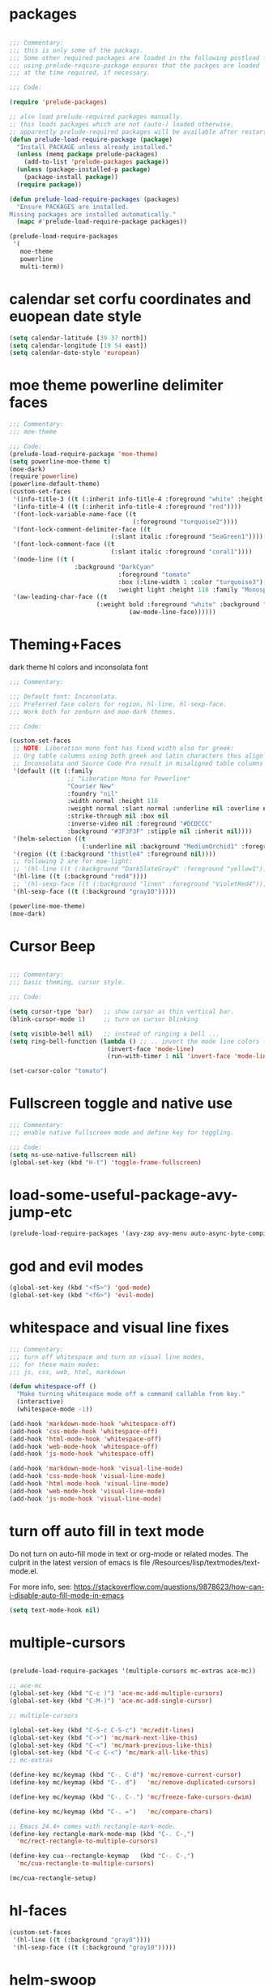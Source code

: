 #+STARTUP: overview

* packages

#+BEGIN_SRC emacs-lisp

  ;;; Commentary:
  ;;; this is only some of the packags.
  ;;; Some other required packages are loaded in the following postload files.
  ;;; using prelude-require-package ensures that the packges are loaded
  ;;; at the time required, if necessary.

  ;;; Code:

  (require 'prelude-packages)

  ;; also load prelude-required packages manually.
  ;; this loads packages which are not (auto-) loaded otherwise.
  ;; apparently prelude-required packages will be available after restarting emacs twice ...
  (defun prelude-load-require-package (package)
    "Install PACKAGE unless already installed."
    (unless (memq package prelude-packages)
      (add-to-list 'prelude-packages package))
    (unless (package-installed-p package)
      (package-install package))
    (require package))

  (defun prelude-load-require-packages (packages)
    "Ensure PACKAGES are installed.
  Missing packages are installed automatically."
    (mapc #'prelude-load-require-package packages))

  (prelude-load-require-packages
   '(
     moe-theme
     powerline
     multi-term))

#+END_SRC

* calendar set corfu coordinates and euopean date style

#+BEGIN_SRC emacs-lisp
  (setq calendar-latitude [39 37 north])
  (setq calendar-longitude [19 54 east])
  (setq calendar-date-style 'european)
#+END_SRC

* moe theme powerline delimiter faces

#+BEGIN_SRC emacs-lisp
  ;;; Commentary:
  ;;; moe-theme

  ;;; Code:
  (prelude-load-require-package 'moe-theme)
  (setq powerline-moe-theme t)
  (moe-dark)
  (require'powerline)
  (powerline-default-theme)
  (custom-set-faces
   '(info-title-3 ((t (:inherit info-title-4 :foreground "white" :height 1.2))))
   '(info-title-4 ((t (:inherit info-title-4 :foreground "red"))))
   '(font-lock-variable-name-face ((t
                                    (:foreground "turquoise2"))))
   '(font-lock-comment-delimiter-face ((t
                              (:slant italic :foreground "SeaGreen1"))))
   '(font-lock-comment-face ((t
                              (:slant italic :foreground "coral1"))))
   '(mode-line ((t (
                    :background "DarkCyan"
                                :foreground "tomato"
                                :box (:line-width 1 :color "turquoise3")
                                :weight light :height 118 :family "Monospace"))))
   '(aw-leading-char-face ((t
                          (:weight bold :foreground "white" :background "red" :inherit
                                   (aw-mode-line-face))))))
#+END_SRC

* COMMENT background color dark grey

#+BEGIN_SRC emacs-lisp
(custom-set-variables
 '(background-color "#202020"))
#+END_SRC

* Theming+Faces

dark theme hl colors and inconsolata font

#+BEGIN_SRC emacs-lisp
  ;;; Commentary:

  ;;; Default font: Inconsolata.
  ;;; Preferred face colors for region, hl-line, hl-sexp-face.
  ;;; Work both for zenburn and moe-dark themes.

  ;;; Code:

  (custom-set-faces
   ;; NOTE: Liberation mono font has fixed width also for greek:
   ;; Org table columns using both greek and latin characters thus align properly with this font.
   ;; Inconsolata and Source Code Pro result in misaligned table columns when mixing greek and latin characters.
   '(default ((t (:family
                  ;; "Liberation Mono for Powerline"
                  "Courier New"
                  :foundry "nil"
                  :width normal :height 110
                  :weight normal :slant normal :underline nil :overline nil
                  :strike-through nil :box nil
                  :inverse-video nil :foreground "#DCDCCC"
                  :background "#3F3F3F" :stipple nil :inherit nil))))
   '(helm-selection ((t
                      (:underline nil :background "MediumOrchid1" :foreground "white"))))
   '(region ((t (:background "thistle4" :foreground nil))))
   ;; following 2 are for moe-light:
   ;; '(hl-line ((t (:background "DarkSlateGray4" :foreground "yellow1"))))
   '(hl-line ((t (:background "red4"))))
   ;; '(hl-sexp-face ((t (:background "linen" :foreground "VioletRed4"))))
   '(hl-sexp-face ((t (:background "gray10")))))

  (powerline-moe-theme)
  (moe-dark)
#+END_SRC
* Cursor Beep

#+BEGIN_SRC emacs-lisp

;;; Commentary:
;;; basic theming, cursor style.

;;; Code:

(setq cursor-type 'bar)   ;; show cursor as thin vertical bar.
(blink-cursor-mode 1)     ;; turn on cursor blinking

(setq visible-bell nil)   ;; instead of ringing a bell ...
(setq ring-bell-function (lambda () ;; .. invert the mode line colors for 1 second
                           (invert-face 'mode-line)
                           (run-with-timer 1 nil 'invert-face 'mode-line)))

(set-cursor-color "tomato")

#+END_SRC

* Fullscreen toggle and native use

#+BEGIN_SRC emacs-lisp
;;; Commentary:
;;; enable native fullscreen mode and define key for toggling.

;;; Code:
(setq ns-use-native-fullscreen nil)
(global-set-key (kbd "H-t") 'toggle-frame-fullscreen)
#+END_SRC
* COMMENT parenthesis-colors

#+BEGIN_SRC emacs-lisp
(custom-set-faces
 '(rainbow-delimiters-depth-1-face ((t (:foreground "#CCFFCC"))))
 '(rainbow-delimiters-depth-2-face ((t (:foreground "#33FF66"))))
 '(rainbow-delimiters-depth-3-face ((t (:foreground "#009933"))))
 '(rainbow-delimiters-depth-4-face ((t (:foreground "#3366FF"))))
 '(rainbow-delimiters-depth-5-face ((t (:foreground "#77BBFF"))))
 '(rainbow-delimiters-depth-6-face ((t (:foreground "#FFAACC"))))
 '(rainbow-delimiters-depth-7-face ((t (:foreground "gold1"))))
 '(rainbow-delimiters-depth-8-face ((t (:foreground "orange"))))
 '(rainbow-delimiters-depth-9-face ((t (:foreground "red")))))
#+END_SRC

* load-some-useful-package-avy-jump-etc

#+BEGIN_SRC emacs-lisp
  (prelude-load-require-packages '(avy-zap avy-menu auto-async-byte-compile anzu ace-window ace-popup-menu ace-isearch))

#+END_SRC
* god and evil modes
  :PROPERTIES:
  :DATE:     <2017-10-19 Πεμ 10:03>
  :END:

#+BEGIN_SRC emacs-lisp
  (global-set-key (kbd "<f5>") 'god-mode)
  (global-set-key (kbd "<f6>") 'evil-mode)
#+END_SRC

* whitespace and visual line fixes

#+BEGIN_SRC emacs-lisp
  ;;; Commentary:
  ;;; turn off whitespace and turn on visual line modes,
  ;;; for these main modes:
  ;;; js, css, web, html, markdown

  (defun whitespace-off ()
    "Make turning whitespace mode off a command callable from key."
    (interactive)
    (whitespace-mode -1))

  (add-hook 'markdown-mode-hook 'whitespace-off)
  (add-hook 'css-mode-hook 'whitespace-off)
  (add-hook 'html-mode-hook 'whitespace-off)
  (add-hook 'web-mode-hook 'whitespace-off)
  (add-hook 'js-mode-hook 'whitespace-off)

  (add-hook 'markdown-mode-hook 'visual-line-mode)
  (add-hook 'css-mode-hook 'visual-line-mode)
  (add-hook 'html-mode-hook 'visual-line-mode)
  (add-hook 'web-mode-hook 'visual-line-mode)
  (add-hook 'js-mode-hook 'visual-line-mode)

#+END_SRC
* turn off auto fill in text mode

Do not turn on auto-fill mode in text or org-mode or related modes.
The culprit in the latest version of emacs is file /Resources/lisp/textmodes/text-mode.el.

For more info, see: https://stackoverflow.com/questions/9878623/how-can-i-disable-auto-fill-mode-in-emacs

#+BEGIN_SRC emacs-lisp
(setq text-mode-hook nil)
#+END_SRC
* multiple-cursors

#+BEGIN_SRC emacs-lisp

  (prelude-load-require-packages '(multiple-cursors mc-extras ace-mc))

  ;; ace-mc
  (global-set-key (kbd "C-c )") 'ace-mc-add-multiple-cursors)
  (global-set-key (kbd "C-M-)") 'ace-mc-add-single-cursor)

  ;; multiple-cursors

  (global-set-key (kbd "C-S-c C-S-c") 'mc/edit-lines)
  (global-set-key (kbd "C->") 'mc/mark-next-like-this)
  (global-set-key (kbd "C-<") 'mc/mark-previous-like-this)
  (global-set-key (kbd "C-c C-<") 'mc/mark-all-like-this)
  ;; mc-extras

  (define-key mc/keymap (kbd "C-. C-d") 'mc/remove-current-cursor)
  (define-key mc/keymap (kbd "C-. d")   'mc/remove-duplicated-cursors)

  (define-key mc/keymap (kbd "C-. C-.") 'mc/freeze-fake-cursors-dwim)

  (define-key mc/keymap (kbd "C-. =")   'mc/compare-chars)

  ;; Emacs 24.4+ comes with rectangle-mark-mode.
  (define-key rectangle-mark-mode-map (kbd "C-. C-,")
    'mc/rect-rectangle-to-multiple-cursors)

  (define-key cua--rectangle-keymap   (kbd "C-. C-,")
    'mc/cua-rectangle-to-multiple-cursors)

  (mc/cua-rectangle-setup)
#+END_SRC

* hl-faces

#+BEGIN_SRC emacs-lisp
(custom-set-faces
 '(hl-line ((t (:background "gray0"))))
 '(hl-sexp-face ((t (:background "gray10")))))
#+END_SRC

* COMMENT prelude-customization

Unfortunately this does not work.
Only solution so far is to switch off prelude mode when in org mode.


#+BEGIN_SRC emacs-lisp
  (setq prelude-whitespace nil)

  ;; undo prelude shift-meta-up/down keybindings which interfere with org-mode
   (setq prelude-mode-map
     (let ((map (make-sparse-keymap)))
       (define-key map (kbd "C-c o") 'prelude-open-with)
       (define-key map (kbd "C-c g") 'prelude-google)
       (define-key map (kbd "C-c G") 'prelude-github)
       (define-key map (kbd "C-c y") 'prelude-youtube)
       (define-key map (kbd "C-c U") 'prelude-duckduckgo)
  ;;     ;; mimic popular IDEs binding, note that it doesn't work in a terminal session
       (define-key map [(shift return)] 'prelude-smart-open-line)
       (define-key map (kbd "M-o") 'prelude-smart-open-line)
       (define-key map [(control shift return)] 'prelude-smart-open-line-above)
       (define-key map [(control shift up)]  'move-text-up)
       (define-key map [(control shift down)]  'move-text-down)
  ;;     ;; the following 2 break structure editing with meta-shift-up / down in org mode
  ;;     ;;    (define-key map [(meta shift up)]  'move-text-up)
  ;;     ;;    (define-key map [(meta shift down)]  'move-text-down)
  ;;     ;; new substitutes for above:  (these are overwritten by other modes...)
  ;;     ;; (define-key map (kbd "C-c [")  'move-text-up)
  ;;     ;; (define-key map (kbd "C-c ]")  'move-text-down)
  ;;     ;; (define-key map [(control meta shift up)]  'move-text-up)
  ;;     ;; (define-key map [(control meta shift down)]  'move-text-down)
       (define-key map (kbd "C-c n") 'prelude-cleanup-buffer-or-region)
       (define-key map (kbd "C-c f")  'prelude-recentf-ido-find-file)
       (define-key map (kbd "C-M-z") 'prelude-indent-defun)
       (define-key map (kbd "C-c u") 'prelude-view-url)
       (define-key map (kbd "C-c e") 'prelude-eval-and-replace)
       (define-key map (kbd "C-c s") 'prelude-swap-windows)
       (define-key map (kbd "C-c D") 'prelude-delete-file-and-buffer)
       (define-key map (kbd "C-c d") 'prelude-duplicate-current-line-or-region)
       (define-key map (kbd "C-c M-d") 'prelude-duplicate-and-comment-current-line-or-region)
       (define-key map (kbd "C-c r") 'prelude-rename-buffer-and-file)
       (define-key map (kbd "C-c t") 'prelude-visit-term-buffer)
       (define-key map (kbd "C-c k") 'prelude-kill-other-buffers)
  ;;     ;; another annoying overwrite of a useful org-mode command:
  ;;     ;; (define-key map (kbd "C-c TAB") 'prelude-indent-rigidly-and-copy-to-clipboard)
       (define-key map (kbd "C-c I") 'prelude-find-user-init-file)
       (define-key map (kbd "C-c S") 'prelude-find-shell-init-file)
       (define-key map (kbd "C-c i") 'prelude-goto-symbol)
  ;;     ;; extra prefix for projectile
       (define-key map (kbd "s-p") 'projectile-command-map)
  ;;     ;; make some use of the Super key
       (define-key map (kbd "s-g") 'god-local-mode)
       (define-key map (kbd "s-r") 'prelude-recentf-ido-find-file)
       (define-key map (kbd "s-j") 'prelude-top-join-line)
       (define-key map (kbd "s-k") 'prelude-kill-whole-line)
       (define-key map (kbd "s-m m") 'magit-status)
       (define-key map (kbd "s-m l") 'magit-log)
       (define-key map (kbd "s-m f") 'magit-log-buffer-file)
       (define-key map (kbd "s-m b") 'magit-blame)
       (define-key map (kbd "s-o") 'prelude-smart-open-line-above)
       map))
#+END_SRC

* COMMENT helm

#+BEGIN_SRC emacs-lisp
;; 1. Ensure that helm-browse-project will find .git root dir and update cache
;; 2. Add actions to helm to org-capture on the selected file.

;; Current helm-browse-project does not go up to .git root
;; Behavior is erratic. Goes to .git root after repeating 2 times
;; (global-set-key (kbd "C-c C-h p") 'helm-browse-project)

;; Modified from helm-browse-project
(defun helm-browse-workfiles ()
  "Browse workfiles root directory with helm-project."
  (interactive)
  (helm-browse-project-root '(4)))

(defun helm-browse-project-root (arg)
  "Preconfigured helm to browse projects FROM .git ROOT.
Adapted from helm-browse-project.
Browse files and see status of project with its vcs.
Only HG and GIT are supported for now.
Fall back to `helm-browse-project-find-files'
if current directory is not under control of one of those vcs.
With a prefix ARG browse files recursively, with two prefix ARG
rebuild the cache.
If the current directory is found in the cache, start
`helm-browse-project-find-files' even with no prefix ARG.
NOTE: The prefix ARG have no effect on the VCS controlled directories.

Needed dependencies for VCS:
<https://github.com/emacs-helm/helm-ls-git>
and
<https://github.com/emacs-helm/helm-ls-hg>
and
<http://melpa.org/#/helm-ls-svn>."
  (interactive "P")
  (cond ((and (require 'helm-ls-git nil t)
              (fboundp 'helm-ls-git-root-dir)
              (helm-ls-git-root-dir))
         (helm-ls-git-ls))
        ((and (require 'helm-ls-hg nil t)
              (fboundp 'helm-hg-root)
              (helm-hg-root))
         (helm-hg-find-files-in-project))
        ((and (require 'helm-ls-svn nil t)
              (fboundp 'helm-ls-svn-root-dir)
              (helm-ls-svn-root-dir))
         (helm-ls-svn-ls))
        (t (let ((cur-dir (helm-browse-project-get-git-root-dir
                           (if arg
                               iz-log-dir ;; defined in org-notes
                             (helm-current-directory)))))
             (setq arg '(4))
             (if (or arg (gethash cur-dir helm--browse-project-cache))
                 (helm-browse-project-find-files cur-dir (equal arg '(16)))
                 (helm :sources (helm-browse-project-build-buffers-source cur-dir)
                       :buffer "*helm browse project*"))))))

;; Modifying helm function to look for .git folder
(defun helm-browse-project-get-git-root-dir (directory)
  "Search in directory or its superdirectories for .git folder.
Adapted from helm-browse-project-get--root-dir."
  (cl-loop with dname = (file-name-as-directory directory)
           while (and dname (not
                             (file-expand-wildcards (concat dname ".git"))
                             ;; (gethash dname helm--browse-project-cache)
                             ))
           if (file-remote-p dname)
           do (setq dname nil) else
           do (setq dname (helm-basedir (substring dname 0 (1- (length dname)))))
           finally return (or dname (file-name-as-directory directory))))


(defun helm-org-capture-in-file (_ignore)
  (let* ((helm--reading-passwd-or-string t)
         (file (car (helm-marked-candidates))))
    (find-file file)
    ;; (org-log-here)
    ))

(defun helm-org-add-to-agenda (&optional _ignore1 _ignore2)
  (let* ((helm--reading-passwd-or-string t)
         (file (car (helm-marked-candidates))))
    (add-to-list 'org-agenda-files file)))

(defun helm-org-set-agenda (&optional _ignore1 _ignore2)
  (let* ((helm--reading-passwd-or-string t))
    (setq org-agenda-files (helm-marked-candidates))))

(defun helm-org-capture-in-buffer (buffer-or-name &optional other-window)
  "Switch to org mode buffer and capture in it.
Adapted from helm-switch-to-buffers."
  (switch-to-buffer buffer-or-name)
  ;; (org-log-here)
  )

;; Customize helm-type-file-actions: Add org-capture action
(setq helm-type-file-actions
      '(("Find file" . helm-find-many-files)
        ("Org-capture in file" . helm-org-capture-in-file)
        ("Add file to org agenda" . helm-org-add-to-agenda)
        ("Set org agenda to file(s)" . helm-org-set-agenda)
        ("Find file as root" . helm-find-file-as-root)
        ("Find file other window" . helm-find-files-other-window)
        ("Find file other frame" . find-file-other-frame)
        ("Open dired in file's directory" . helm-open-dired)
        ("Insert as org link" . helm-files-insert-as-org-link)
        ("Grep File(s) `C-u recurse'" . helm-find-files-grep)
        ("Zgrep File(s) `C-u Recurse'" . helm-ff-zgrep)
        ("Pdfgrep File(s)" . helm-ff-pdfgrep)
        ("Checksum File" . helm-ff-checksum)
        ("Ediff File" . helm-find-files-ediff-files)
        ("Ediff Merge File" . helm-find-files-ediff-merge-files)
        ("Etags `M-., C-u reload tag file'" . helm-ff-etags-select)
        ("View file" . view-file)
        ("Insert file" . insert-file)
        ("Add marked files to file-cache" . helm-ff-cache-add-file)
        ("Delete file(s)" . helm-delete-marked-files)
        ("Copy file(s) `M-C, C-u to follow'" . helm-find-files-copy)
        ("Rename file(s) `M-R, C-u to follow'" . helm-find-files-rename)
        ("Symlink files(s) `M-S, C-u to follow'" . helm-find-files-symlink)
        ("Relsymlink file(s) `C-u to follow'" . helm-find-files-relsymlink)
        ("Hardlink file(s) `M-H, C-u to follow'" . helm-find-files-hardlink)
        ("Open file externally (C-u to choose)" . helm-open-file-externally)
        ("Open file with default tool" . helm-open-file-with-default-tool)
        ("Find file in hex dump" . hexl-find-file)))

(setq helm-type-buffer-actions
      '(("Switch to buffer(s)" . helm-switch-to-buffers)
       ("Org-capture in buffer)" . helm-org-capture-in-buffer)
       ("Add file to org agenda" . helm-org-add-to-agenda)
       ("Set org agenda to file(s)" . helm-org-set-agenda)
       ("Switch to buffer(s) other window `C-c o'" . helm-switch-to-buffers-other-window)
       ("Switch to buffer other frame `C-c C-o'" . switch-to-buffer-other-frame)
       ("Query replace regexp `C-M-%'" . helm-buffer-query-replace-regexp)
       ("Query replace `M-%'" . helm-buffer-query-replace)
       ("View buffer" . view-buffer)
       ("Display buffer" . display-buffer)
       ("Grep buffers `M-g s' (C-u grep all buffers)" . helm-zgrep-buffers)
       ("Multi occur buffer(s) `C-s'" . helm-multi-occur-as-action)
       ("Revert buffer(s) `M-U'" . helm-revert-marked-buffers)
       ("Insert buffer" . insert-buffer)
       ("Kill buffer(s) `M-D'" . helm-kill-marked-buffers)
       ("Diff with file `C-='" . diff-buffer-with-file)
       ("Ediff Marked buffers `C-c ='" . helm-ediff-marked-buffers)
       ("Ediff Merge marked buffers `M-='" .
        #[257 "\300\301\"\207"
              [helm-ediff-marked-buffers t]
              4 "\n\n(fn CANDIDATE)"])))

(global-set-key (kbd "C-c C-h b") 'helm-browse-project-root)
(global-set-key (kbd "C-c C-h w") 'helm-browse-workfiles)
#+END_SRC

* helm-swoop

#+BEGIN_SRC emacs-lisp
  (global-ace-isearch-mode +1)
  (prelude-load-require-package 'helm-swoop)
  (global-set-key (kbd "C-S-s") 'helm-swoop)
#+END_SRC

* bookmark extensions

#+BEGIN_SRC emacs-lisp

;;; Commentary:
;;; Better editing of bookmarks perhaps the advantage

;;; Code:
(prelude-load-require-packages '(bm autobookmarks bookmark+))

#+END_SRC

* COMMENT desktop

#+BEGIN_SRC emacs-lisp
;; (setq desktop-save-mode 1)
#+END_SRC

* EmacsLispModes and whitespace off

#+BEGIN_SRC emacs-lisp
  ;;; Commentary:
  ;;; useful minor modes for emacs-lisp

  ;;; Code:
  (prelude-load-require-packages '(smartparens cl litable icicles hl-sexp))

  ;;; note: smartparens is preferable to paredit.
  (require 'smartparens-config)

  (add-hook 'emacs-lisp-mode-hook 'hl-sexp-mode)
  (add-hook 'emacs-lisp-mode-hook 'hs-minor-mode)
  (global-set-key (kbd "H-l h") 'hs-hide-level)
  (global-set-key (kbd "H-l s") 'hs-show-all)

  (add-hook 'emacs-lisp-mode-hook 'rainbow-delimiters-mode)
  (add-hook 'emacs-lisp-mode-hook 'whitespace-off)

  (add-hook 'emacs-lisp-mode-hook 'smartparens-mode)
  ;; (add-hook 'emacs-lisp-mode-hook 'turn-on-whitespace-mode)
  (add-hook 'emacs-lisp-mode-hook 'auto-complete-mode)
  (add-hook 'emacs-lisp-mode-hook 'turn-on-eldoc-mode)

  ;; H-C-i:
  (define-key emacs-lisp-mode-map (kbd "H-i") 'icicle-imenu-command)
#+END_SRC

* untangle tangle export babel from master file

#+BEGIN_SRC emacs-lisp
  ;;; Commentary:
  ;;; org-el-untangle:
  ;;; import muliple el files from one folder into one org mode file.
  ;;; org-el-tangle-sections
  ;;; export each sections' emacs-lisp block to a separate file.

  ;;; Code:

  (defun org-el-import-all-files (directory)
    "Import muliple el files from one folder into one org mode file."
    (interactive "D")
    (let
        ((filename (concat "MASTER-FILE-" (format-time-string "%y%m%d") ".org"))
         (files (file-expand-wildcards (concat directory "*.el")))
         (target-buffer))
      ;; (message (concat (file-truename directory) filename))
      (find-file filename)
      (erase-buffer)
      (setq target-buffer (current-buffer))
      (insert "#+STARTUP: overview\n")
      (goto-char (point-max))
      (mapc 'org-el-import-1-file files)))

  (defun org-el-import-1-file (fname)
    "Insert file FNAME into the master org file.
  Create org header and SRC block from data in FNAME file."
    (message fname)
    (save-excursion
      (let*
          ((fname-base (substring (file-name-base fname) 4 nil))
           found body-start body-end body)
        (find-file fname)
        (goto-char (point-min)) ;; in case we are already editing the buffer!
        (setq found
              (search-forward fname-base (line-end-position 1) t 1))
        (cond
         (found
          (forward-line 1)
          (setq body-start (point)))
         (t (setq body-start (point-min))))
        (setq found
              (search-forward (format "provide '%s" fname-base) nil t 1))
        (cond
         (found (setq body-end (line-beginning-position)))
         (t (setq body-end (point-max))))
        (setq body (buffer-substring body-start body-end))
        (kill-buffer (current-buffer))
        (with-current-buffer target-buffer
          (goto-char (point-max))
          (insert (replace-regexp-in-string
                   "  " " "
                   (format "\n* %s\n"
                           (replace-regexp-in-string "_" " " fname-base))))
          (insert "\n#+BEGIN_SRC emacs-lisp\n")
          (insert body)
          (insert "#+END_SRC")))))

  (defun org-el-export-all-sections ()
    "Export each sections' emacs-lisp block to a separate file.
  Add header and footer parts required by flycheck."
    (interactive)
    (let
        ((index 0)
         (root-dir (file-name-directory (buffer-file-name)))
         buffers)
      ;;; First delete old entries, before creating new ones.
      ;;; Prevent duplicate entries due to renumbering.
      (mapc 'delete-file (file-expand-wildcards (concat root-dir "*.el")))
      (org-map-entries 'org-el-export-1-section)
      (message "Export of emacs-lisp blocks finished!")
      ))

  (defun org-el-export-1-section ()
    "Export this sections' emacs-lisp block to a separate file.
  Add header and footer parts required by flycheck.
  Skip sections marked with COMMENT."
    (let* (body-element
           (element (cadr (org-element-at-point)))
           (title (plist-get element :title))
           (commented (plist-get element :commentedp))
           (filename))
      ;; skip commented sections
      (unless commented
        (setq index (+ 1 index))
        (search-forward "#+BEGIN_SRC")
        (setq body-element (cadr (org-element-at-point)))
        ;; (message
        ;;  (replace-regexp-in-string " " "_" (plist-get element :title)))
        ;; (message "%s" body-element)
        (setq title (replace-regexp-in-string " " "_" title))
        (setq filename (format "%03d_%s.el" index title))
        (with-temp-buffer
          (insert (format ";;; %s --- %s"
                          title
                          (format-time-string "%F %r\n")))
          (goto-char (point-max))
          (insert (plist-get body-element :value))
          (goto-char (point-max))
          (insert (format "(provide '%s)\n;;; %s ends here" title filename))
          (write-file filename)))))

  (eval-after-load 'org
    '(progn
       ;; Note: This keybinding is in analogy to the default keybinding:
       ;; C-c . -> org-time-stamp
       (define-key org-mode-map (kbd "C-c C-M-e") 'org-el-export-all-sections)))
#+END_SRC

* cpp makefile

#+BEGIN_SRC emacs-lisp
;;; Gcc and makefile support

;; G++ code here

 (global-set-key "\C-xc" 'compile)
 (setq make-backup-files 'nil)
 ;;(setq default-major-mode 'text-mode)
 (setq text-mode-hook 'turn-on-auto-fill)
 ;;(set-default-font "-misc-fixed-medium-r-normal--15-140-*-*-c-*-*-1")
 (setq auto-mode-alist (cons '("\\.cxx$" . c++-mode) auto-mode-alist))
 (setq auto-mode-alist (cons '("\\.hpp$" . c++-mode) auto-mode-alist))
 (setq auto-mode-alist (cons '("\\.tex$" . latex-mode) auto-mode-alist))

;;(require 'font-lock)
;;(add-hook 'c-mode-hook 'turn-on-font-lock)
;;(add-hook 'c++-mode-hook 'turn-on-font-lock)

#+END_SRC
* SuperCollider

#+BEGIN_SRC emacs-lisp
  ;;; Commentary:
  ;; Basic setup for using SuperCollider in EMACS

  ;; (add-to-list 'load-path "~/.emacs.d/personal/packages/sclang/")
  ;; (load-file "~/.emacs.d/personal/packages/sclang/sclang.el")
  ;; (load-file "~/.emacs.d/personal/packages/sc-snippets/sc-snippets.el")
  (require 'sclang) ;; must be made available through links in personal/packages
  ;; (require 'sc-snippets) ;; replaced by postload file

  ;;; Directory of SuperCollider support, for quarks, plugins, help etc.
  (defvar sc_userAppSupportDir
    (expand-file-name "~/Library/Application Support/SuperCollider"))

  ;; Make path of sclang executable available to emacs shell load path

  ;; For Version 3.6.6:
  (add-to-list
   'exec-path
   "/Applications/SuperCollider/SuperCollider.app/Contents/Resources/")

  ;; For Version 3.7:
  (add-to-list
   'exec-path
   "/Applications/SuperCollider/SuperCollider.app/Contents/MacOS/")

  ;; Global keyboard shortcut for starting sclang
  (global-set-key (kbd "C-c M-s") 'sclang-start)
  ;; overrides alt-meta switch command
  (global-set-key (kbd "C-c W") 'sclang-switch-to-workspace)

#+END_SRC

* SuperCollider-utils

#+BEGIN_SRC emacs-lisp
  ;;; Commentary:
  ;;; emacs  commands for doing useful things in supercollider.
  ;;; Includes newest version of snippets library.

  ;;; Code:
  ;; (sclang-eval-string string &optional print-p)
  ;; (defun dired-get-filename (&optional localp no-error-if-not-filep)
  ;; Requires Buffers class of sc-hacks lib.

  ;; Disable switching to default SuperCollider Workspace when recompiling SClang
  (setq sclang-show-workspace-on-startup nil)

  ;; minor modes SuperCollider

  ;;; note: Replacing paredit with smartparens
  (prelude-load-require-packages
   '(smartparens rainbow-delimiters hl-sexp auto-complete))

  (require 'smartparens-config)

  ;;; paredit
  ;; NOTE: hs-minor, electric-pair: package names?

  ;; (add-hook 'sclang-mode-hook 'sclang-extegnsions-mode) ;; still problems with this
  (add-hook 'sclang-mode-hook 'smartparens-mode)
  (add-hook 'sclang-mode-hook 'rainbow-delimiters-mode)
  (add-hook 'sclang-mode-hook 'hl-sexp-mode)
  (add-hook 'sclang-mode-hook 'hs-minor-mode)
  (add-hook 'sclang-mode-hook 'electric-pair-mode)
  ;; (add-hook 'sclang-mode-hook 'yas-minor-mode)
  (add-hook 'sclang-mode-hook 'auto-complete-mode)
  ;; (add-hook 'sclang-mode-hook 'hl-paren-mode)

  ;; Own bindings for hide-show minor mode:
  (add-hook 'sclang-mode-hook
            (lambda()
              (local-set-key (kbd "H-b b") 'hs-toggle-hiding)
              (local-set-key (kbd "H-b H-b")  'hs-hide-block)
              (local-set-key (kbd "H-b a")    'hs-hide-all)
              (local-set-key (kbd "H-b H-a")  'hs-show-all)
              (local-set-key (kbd "H-b l")  'hs-hide-level)
              (local-set-key (kbd "H-b H-l")  'hs-show-level)
              (hs-minor-mode 1)
              (visual-line-mode 1)))

  (global-set-key (kbd "H-w") 'sclang-clear-and-switch-to-workspace)

  (defun sclang-clear-and-switch-to-workspace ()
    "Shortcut for clear post window and switch to workspace."
    (interactive)
    (sclang-clear-post-buffer)
    (sclang-switch-to-workspace))

  (defun dired-load-audio-buffer (&optional preview)
    "Load file at cursor in dired to sc audio buffer.  If PREVIEW then play when loaded."
    (interactive "P")
    (sclang-eval-string
     (if preview
         (format "\"%s\",previewBuffer"
                 (dired-get-filename))
       (format "\"%s\".loadBuffer"
               (dired-get-filename)))
     t))

  (defun dired-add-startup-file (&optional preview)
    "Add the file to the list of startup files.  If PREVIEW then only test loading but do not add."
    (interactive "P")
    (let ((paths (dired-get-marked-files)))
      (dolist (path paths)
        (message path)
        (sclang-eval-string
         (if preview
             (format "\"%s\".previewCode;\n" path)
           (format "\"%s\".addCode;\n" path))
         t))))

  (eval-after-load 'dired
    '(progn
       ;; Note: This keybinding is in analogy to the default keybinding:
       ;; C-c . -> org-time-stamp
       (define-key dired-mode-map (kbd "C-c C-b") 'dired-load-audio-buffer)
       (define-key dired-mode-map (kbd "C-c C-s") 'dired-add-startup-file)))

  ;; (global-set-key (kbd "H-d b") 'dired-load-audio-buffer)

  (defun org-sclang-eval-babel-block ()
    "Evaluate current babel code block as sclang code."
    (interactive)
    (let*
        ((element (cadr (org-element-at-point)))
         (code (plist-get element :value)))
      (sclang-eval-string code t)))

  (eval-after-load 'org
    '(progn
       ;; Note: This keybinding is in analogy to the default keybinding:
       ;; C-c . -> org-time-stamp
       (define-key org-mode-map (kbd "C-c C-/") 'org-sclang-eval-babel-block)))

    ;;; key chords for sclang
  (defun sclang-2-windows ()
    "Reconfigure frame to this window and sclang-post-window."
    (interactive)
    (delete-other-windows)
    (sclang-show-post-buffer))

  ;; (defun sclang-plusgt ()
  ;;   "Insert +>."
  ;;   (interactive)
  ;;   (insert "+>"))

  ;; (defun sclang-ltplus ()
  ;;   "Insert <+."
  ;;   (interactive)
  ;;   (insert "<+"))

  ;; (defun sclang-xgt ()
  ;;   "Insert *>"
  ;;   (interactive)
  ;;   (insert "*>"))

  (defun scundelify ()
    "Convert //: snippet blocks to regular style () sc blocks in document."
    (interactive)
    (save-excursion
      (goto-char (point-min))
      (while (re-search-forward "\n//:" nil t)
        (replace-match "\n\)\n//:")
        (goto-char (line-end-position 2))
        (goto-char (line-beginning-position 1))
        (insert "\(\n")
        (goto-char (line-beginning-position 1))
        (delete-blank-lines))
      (goto-char (point-min))
      (re-search-forward "\)\n//:" nil t)
      (replace-match "\n://:")))

  (defun sclang-server-plot-tree ()
    "Open plotTree for default server."
    (interactive)
    (sclang-eval-string "Server.default.plotTree"))

  (defun sclang-server-meter ()
    "Open i/o meter for default server."
    (interactive)
    (sclang-eval-string "Server.default.meter"))

  (defun sclang-server-scope ()
    "Open scope for default server."
    (interactive)
    (sclang-eval-string "Server.default.scope"))

  (defun sclang-server-freqscope ()
    "Open frequency scope for default server."
    (interactive)
    (sclang-eval-string "Server.default.freqscope"))

  (defun sclang-startupfiles-gui ()
    "Open StartupFile gui."
    (interactive)
    (sclang-eval-string "StartupFiles.gui"))

  (defun sclang-audiofiles-gui ()
    "Open AudioFiles gui."
    (interactive)
    (sclang-eval-string "AudioFiles.gui"))

  (defun sclang-players-gui ()
    "Open Players gui."
    (interactive)
    (sclang-eval-string "PlayerGui.gui"))

  (defun sclang-extensions-gui ()
    "Open gui for browsing user extensions classes and methods.
    Type return on a selected item to open the file where it is defined."
    (interactive)
    (sclang-eval-string "Class.extensionsGui;"))

  (defun sclang-nevent-gui ()
    "Open gui displaying contents of current Nenvir."
    (interactive)
    (sclang-eval-string "NeventGui.gui;"))

  ;; (defhydra hydra-snippets (sclang-mode-map "C-h C-s")
  ;;   "zoom"
  ;;   ("+" text-scale-increase "in")
  ;;   ("-" text-scale-decrease "out")
  ;;   ("i" text-scale-increase "in")
  ;;   ("o" text-scale-decrease "out")
  ;;   ("0" (text-scale-adjust 0) "reset")
  ;;   ("q" nil "quit" :color blue))

  (eval-after-load 'sclang
    (progn
      ;; these are disabled by sclang-bindings:
      ;; (define-key sclang-mode-map (kbd "C-c C-p t") 'sclang-server-plot-tree)
      ;; (define-key sclang-mode-map (kbd "C-c C-p m") 'sclang-server-meter)
       ;;;;;;;;;;;;;;;;;;;;;;;;;;;;;;;;;;;;;;;;;;;;;;;;;;;;;;;;;;;;;;;;
      ;; sc-hacks gui commands:
      (define-key sclang-mode-map (kbd "C-h g s") 'sclang-startupfiles-gui)
      (define-key sclang-mode-map (kbd "C-h g a") 'sclang-audiofiles-gui)
      (define-key sclang-mode-map (kbd "C-h g p") 'sclang-players-gui)
      (define-key sclang-mode-map (kbd "C-h g e") 'sclang-extensions-gui)
      (define-key sclang-mode-map (kbd "C-h g n") 'sclang-nevent-gui)
      (define-key sclang-mode-map (kbd "H-s") 'hydra-snippets/body)
       ;;;;;;;;;;;;;;;;;;;;;;;;;;;;;;;;;;;;;;;;;;;;;;;;;;;;;;;;;;;;;;;;
      ;; Server state visualisation utilities
      ;; TODO: Check and re-assign these commands for consistency with
      ;; default sclang commands C-c C-p x:
      (define-key sclang-mode-map (kbd "C-c P p") 'sclang-server-plot-tree)
      (define-key sclang-mode-map (kbd "C-c P m") 'sclang-server-meter)
      (define-key sclang-mode-map (kbd "C-c P s") 'sclang-server-scope)
      (define-key sclang-mode-map (kbd "C-c P f") 'sclang-server-freqscope)
   ;;;;;;;;;;;;;;;;;;;;;;;;;;;;;;;;;;;;;;;;;;;;;;;;;;;;;;;;;;;;;;;;
       ;;;;;;;;;;;;;;;;;;       snippet commands      ;;;;;;;;;;;;;;;;;;
      ;; eval current snippet               M-C-x
      ;; goto next snippet                  M-n
      ;; goto previous snippet              M-p
      ;; eval previous snippet              M-P
      ;; eval next snippet                  M-N
      ;; duplicate current snippet          M-D
      ;; copy current snippet               M-C
      ;; select region of current snippet   M-R
      ;; cut current snippet                M-T
      ;; transpose snippet down             C-M-N
      ;; transpose snippet up               C-M-P

      (define-key sclang-mode-map (kbd "M-X") 'sclang-eval-current-snippet)
      (define-key sclang-mode-map (kbd "C-M-x") 'sclang-eval-current-snippet)
      (define-key sclang-mode-map (kbd "M-n") 'sclang-goto-next-snippet)
      (define-key sclang-mode-map (kbd "M-p") 'sclang-goto-previous-snippet)
      (define-key sclang-mode-map (kbd "M-N") 'sclang-eval-next-snippet)
      (define-key sclang-mode-map (kbd "M-P") 'sclang-eval-previous-snippet)
      (define-key sclang-mode-map (kbd "M-D") 'sclang-duplicate-current-snippet)
      (define-key sclang-mode-map (kbd "M-C") 'sclang-copy-current-snippet)
      (define-key sclang-mode-map (kbd "M-R") 'sclang-region-select-current-snippet)
      (define-key sclang-mode-map (kbd "M-T") 'sclang-cut-current-snippet)
      (define-key sclang-mode-map (kbd "C-M-N") 'sclang-transpose-snippet-down)
      (define-key sclang-mode-map (kbd "C-M-P") 'sclang-transpose-snippet-up)


      ;; (define-key sclang-mode-map (kbd "M-C-.") 'sclang-duplicate-current-snippet)
      ;; (define-key sclang-mode-map (kbd "M-n") 'sclang-goto-next-snippet)
      ;; (define-key sclang-mode-map (kbd "M-N") 'sclang-eval-next-snippet)
      ;; (define-key sclang-mode-map (kbd "M-C-S-n") 'sclang-move-snippet-down)
      ;; (define-key sclang-mode-map (kbd "M-p") 'sclang-goto-previous-snippet)
      ;; (define-key sclang-mode-map (kbd "M-P") 'sclang-eval-previous-snippet)
      ;; (define-key sclang-mode-map (kbd "M-C-S-p") 'sclang-move-snippet-up)X

      (define-key sclang-mode-map (kbd "H-=") 'sclang-insert-snippet-separator+)
      (define-key sclang-mode-map (kbd "H-8") 'sclang-insert-snippet-separator*)

       ;;;;;;;;;;;;;;;;;;;;;;;;;;;;;;;;;;;;;;;;;;;;;;;;;;;;;;;;;;;;;;;;
      ;; Miscellaneous
      (define-key sclang-mode-map (kbd "C-S-c c") 'sclang-clear-post-buffer)

      (key-chord-define sclang-mode-map "11" 'sclang-2-windows)
      ;; (key-chord-define sclang-mode-map "''" 'sclang-plusgt)
      ;; (key-chord-define sclang-mode-map ";;" 'sclang-ltplus)
      ;; (key-chord-define sclang-mode-map "\\\\" 'sclang-xgt)
      ))
#+END_SRC

* SuperCollider-hydra-snippets

#+BEGIN_SRC emacs-lisp
  (defhydra hydra-snippets (sclang-mode-map "C-h C-s" :color red :columns 3)
    "SC Snippet hydra"
    ("n" sclang-goto-next-snippet "next")
    ("p" sclang-goto-previous-snippet "previous")
    ("N" sclang-goto-next-heading "next heading")
    ("P" sclang-goto-previous-heading "previous heading")
    ("x" sclang-cut-current-snippet "cut")
    ("c" sclang-copy-current-snippet "copy")
    ("2" sclang-duplicate-current-snippet "duplicate")
    ;; ("s" sclang-copy-current-snippet "select")
    ("u" sclang-transpose-snippet-up "transpose up")
    ("d" sclang-transpose-snippet-down "transpose down")
    ("." sclang-eval-current-snippet "eval")
    ("[" sclang-eval-previous-snippet "eval prev")
    ("]" sclang-eval-next-snippet "eval next")
    ("q" quit "quit" :exit t))

  (defun quit ()
    "Empty function placeholder to quit hydras."
    (interactive)
    (message "quit"))

  (defun sclang-get-current-snippet ()
    "Return region between //: comments in sclang, as string.
    If the beginning of line is '//:+', then fork the snippet as routine.
    If the beginning of line is '//:*', then wrap the snippet in loop and fork."
    (save-excursion
      (goto-char (line-end-position)) ;; fix when starting from point-min
      (let (
            (snippet-begin (search-backward-regexp "^//:" nil t))
            snippet-end
            snippet
            snippet-head
            (prefix ""))
        (unless snippet-begin
          (setq snippet-begin (point-min))
          (setq prefix "//:\n"))
        (setq sclang-snippet-is-routine nil)
        (setq sclang-snippet-is-loop nil)
        (goto-char snippet-begin)
        (setq snippet-head (buffer-substring-no-properties (point) (+ 4 (point))))
        (if (equal snippet-head "//:+") (setq sclang-snippet-is-routine t))
        (if (equal snippet-head "//:*") (setq sclang-snippet-is-loop t))
        (goto-char (line-end-position))
        (setq snippet-end (search-forward-regexp "^//:" nil t))
        (if snippet-end
            (setq snippet-end (line-beginning-position))
          (setq snippet-end (point-max)))
        (concat prefix
                (buffer-substring-no-properties snippet-begin snippet-end)))))

  (defun sclang-cut-current-snippet ()
    "Return region between //: comments in sclang, as string, and cut it out."
    (interactive)
    (save-excursion
      (goto-char (line-end-position)) ;; fix when starting from point-min
      (let (
            (snippet-begin (search-backward-regexp "^//:" nil t))
            snippet-end
            snippet
            (prefix ""))
        (unless snippet-begin
          (setq snippet-begin (point-min))
          (setq prefix "//:\n"))
        (goto-char (line-end-position))
        (setq snippet-end (search-forward-regexp "^//:" nil t))
        (if snippet-end
            (setq snippet-end (line-beginning-position))
          (setq snippet-end (point-max)))
        (setq snippet (concat prefix
                              (buffer-substring-no-properties snippet-begin snippet-end)))
        (kill-region snippet-begin snippet-end))))

  (defun sclang-transpose-snippet-down ()
    "Transpose this snippet with the one following it."
    (interactive)
    (sclang-cut-current-snippet)
    (sclang-goto-next-snippet)
    (insert "\n")
    (yank)
    (delete-blank-lines)
    (re-search-backward "^//:")
    (goto-char (line-end-position 2)))

  (defun sclang-transpose-snippet-up ()
    "Transpose this snippet with the one preceding it."
    (interactive)
    (sclang-cut-current-snippet)
    (re-search-backward "^//:")
    (yank)
    (re-search-backward "^//:")
    (goto-char (line-end-position 2)))

  (defun sclang-eval-current-snippet ()
    "Evaluate the current snippet in sclang.
    A snippet is a block of code enclosed between comments
    starting at the beginning of line and with a : following immediately after '//'.
    If the beginning of line is '//:+', then fork the snippet as routine.
    If the beginning of line is '//:*', then wrap the snippet in loop and fork."
    (interactive)
    (let* (sclang-snippet-is-routine
           sclang-snippet-is-loop
           (snippet (sclang-get-current-snippet)))
      (if sclang-snippet-is-routine
          (setq snippet (format "{\n %s\n }.fork" snippet)))
      (if sclang-snippet-is-loop
          (setq snippet (format "{\n loop {\n %s \n} \n }.fork" snippet)))
      (sclang-eval-string snippet t)))

  (defun sclang-goto-next-snippet ()
    "Go to the next snippet."
    (interactive)
    (goto-char (sclang-end-of-snippet))
    (goto-char (line-end-position 2))
    (goto-char (line-beginning-position)))

  (defun sclang-goto-next-heading ()
    "Go to the next snippet heading."
    (interactive)
    (goto-char (sclang-end-of-snippet))
    (forward-char 3)
    ;; (goto-char (line-end-position 2))
    ;; (goto-char (line-beginning-position))
    )

  (defun sclang-goto-previous-snippet ()
    "Go to the previous snippet."
    (interactive)
    (goto-char (line-end-position))
    (let ((pos (search-backward-regexp "^//:" nil t)))
      (if (and pos (> pos 1)) (goto-char (1- pos)))
      (setq pos (search-backward-regexp "^//:" nil t))
      (cond
       (pos
        (goto-char pos)
        (goto-char (1+ (line-end-position)))
        (goto-char (line-beginning-position)))
       (t
        (goto-char (point-min))))
      ;; (re-search-backward "^//:")
      ))

  (defun sclang-goto-previous-heading ()
    "Go to the previous snippet heading."
    (interactive)
    (goto-char (line-end-position))
    (let ((pos (search-backward-regexp "^//:" nil t)))
      (if (and pos (> pos 1)) (goto-char (1- pos)))
      (setq pos (search-backward-regexp "^//:" nil t))
      (cond
       (pos
        (goto-char (+ 3 pos))
        ;; (goto-char (1+ (line-end-position)))
        ;; (goto-char (line-beginning-position))
        )
       (t
        (goto-char (point-min))))
      ;; (re-search-backward "^//:")
      ))
  (defun sclang-eval-next-snippet ()
    "Go to the next snippet and evaluate it."
    (interactive)
    (sclang-goto-next-snippet)
    (sclang-eval-current-snippet))

  (defun sclang-eval-previous-snippet ()
    "Go to the previous snippet and evaluate it."
    (interactive)
    (sclang-goto-previous-snippet)
    (sclang-eval-current-snippet))

  (defun sclang-duplicate-current-snippet ()
    "Insert a copy the current snippet below itself."
    (interactive)
    (let ((snippet (sclang-get-current-snippet)))
      (goto-char (line-end-position))
      (goto-char (sclang-end-of-snippet))
      (if (eq (point) (point-max)) (insert "\n"))
      (insert snippet)))

  (defun sclang-copy-current-snippet ()
    "Copy the current snippet into the kill ring."
    (interactive)
    (let ((snippet (sclang-get-current-snippet)))
      (kill-new snippet)))

  (defun sclang-region-select-current-snippet ()
    "Select region between //: comments in sclang."
    (save-excursion
      (goto-char (line-end-position)) ;; fix when starting from point-min
      (let (
            (snippet-begin (search-backward-regexp "^//:" nil t))
            snippet-end
            snippet
            snippet-head)
        (unless snippet-begin
          (setq snippet-begin (point-min)))
        (goto-char snippet-begin)
        (goto-char (line-end-position))
        (setq snippet-end (search-forward-regexp "^//:" nil t))
        (if snippet-end
            (setq snippet-end (line-beginning-position))
          (setq snippet-end (point-max)))
        (goto-char snippet-begin)
        (push-mark snipet-end)
        (setq mark-active t))))

  (defun sclang-cut-current-snippet ()
    "Kill the current snippet, storing it in kill-ring."
    (sclang-region-select-current-snippet)
    (kill-region (mark) (point)))

  (defun sclang-end-of-snippet ()
    "Return the point position of the end of the current snippet."
    (save-excursion
      (let ((pos (search-forward-regexp "^//:" nil t)))
        (if pos (line-beginning-position) (point-max)))))

  (defun sclang-beginning-of-snippet ()
    "Return the point position of the beginning of the current snippet."
    (save-excursion
      (goto-char (line-end-position))
      (let ((pos (search-backward-regexp "^//:" nil t)))
        (if pos pos (point-min)))))

  (defun sclang-insert-snippet-separator (&optional before)
    "Insert snippet separator //: at beginning of line."
    (interactive "P")
    (cond
     (before
      (goto-char (line-beginning-position))
      (insert "//:\n"))
     (t
      (goto-char (line-end-position))
      (insert "\n//:"))
     ))

  (defun sclang-insert-snippet-separator+ (&optional before)
    "Insert snippet separator //:+ at beginning of line."
    (interactive "P")
    (cond (before
           (goto-char (line-beginning-position))
           (insert "//:+\n"))
          (t
           (goto-char (line-end-position))
           (insert "\n//:+"))
          ))

  (defun sclang-insert-snippet-separator* (&optional before)
    "Insert snippet separator //:* at beginning of line."
    (interactive "P")
    (cond (before
           (goto-char (line-beginning-position))
           (insert "//:*\n"))
          (t
           (goto-char (line-end-position))
           (insert "\n//:*"))
          ))
#+END_SRC
* tidal

#+BEGIN_SRC emacs-lisp

  (prelude-load-require-package 'haskell-mode)
  (prelude-load-require-package 'tidal)
  (setq tidal-interpreter "/usr/local/bin/ghci")

#+END_SRC

* COMMENT customize-prelude-mode-keymap

Unfortunately this does not work.
Only solution so far is to switch off prelude mode when in org mode.

#+BEGIN_SRC emacs-lisp
  ;;; Commentary:

  ;;; move meta-shift-up/down bindings to control-meta-shift-up/down
  ;;; because the prior settings interfere with org-mode table bindings.

  (setq prelude-mode-map
    (let ((map (make-sparse-keymap)))
      (define-key map (kbd "C-c o") 'crux-open-with)
      (define-key map (kbd "C-c g") 'prelude-google)
      (define-key map (kbd "C-c G") 'prelude-github)
      (define-key map (kbd "C-c y") 'prelude-youtube)
      (define-key map (kbd "C-c U") 'prelude-duckduckgo)
      ;; mimic popular IDEs binding, note that it doesn't work in a terminal session
      (define-key map (kbd "C-a") 'crux-move-beginning-of-line)
      (define-key map [(shift return)] 'crux-smart-open-line)
      (define-key map (kbd "M-o") 'crux-smart-open-line)
      (define-key map [(control shift return)] 'crux-smart-open-line-above)
      (define-key map [(control meta shift up)]  'move-text-up)
      (define-key map [(control meta shift down)]  'move-text-down)
      (define-key map (kbd "C-c n") 'crux-cleanup-buffer-or-region)
      (define-key map (kbd "C-c f")  'crux-recentf-ido-find-file)
      (define-key map (kbd "C-M-z") 'crux-indent-defun)
      (define-key map (kbd "C-c u") 'crux-view-url)
      (define-key map (kbd "C-c e") 'crux-eval-and-replace)
      (define-key map (kbd "C-c s") 'crux-swap-windows)
      (define-key map (kbd "C-c D") 'crux-delete-file-and-buffer)
      (define-key map (kbd "C-c d") 'crux-duplicate-current-line-or-region)
      (define-key map (kbd "C-c M-d") 'crux-duplicate-and-comment-current-line-or-region)
      (define-key map (kbd "C-c r") 'crux-rename-buffer-and-file)
      (define-key map (kbd "C-c t") 'crux-visit-term-buffer)
      (define-key map (kbd "C-c k") 'crux-kill-other-buffers)
      (define-key map (kbd "C-c TAB") 'crux-indent-rigidly-and-copy-to-clipboard)
      (define-key map (kbd "C-c I") 'crux-find-user-init-file)
      (define-key map (kbd "C-c S") 'crux-find-shell-init-file)
      (define-key map (kbd "C-c i") 'imenu-anywhere)
      ;; extra prefix for projectile
      (define-key map (kbd "s-p") 'projectile-command-map)
      ;; make some use of the Super key
      (define-key map (kbd "s-g") 'god-local-mode)
      (define-key map (kbd "s-r") 'crux-recentf-ido-find-file)
      (define-key map (kbd "s-j") 'crux-top-join-line)
      (define-key map (kbd "s-k") 'crux-kill-whole-line)
      (define-key map (kbd "s-m m") 'magit-status)
      (define-key map (kbd "s-m l") 'magit-log)
      (define-key map (kbd "s-m f") 'magit-log-buffer-file)
      (define-key map (kbd "s-m b") 'magit-blame)
      (define-key map (kbd "s-o") 'crux-smart-open-line-above)

      map))
#+END_SRC

* calc-time-zones

#+BEGIN_SRC emacs-lisp
  ;;; Commentary:
  ;; Add some useful time zones
  (require 'calc-forms) ;; built-in package
  (add-to-list 'math-tzone-names '("JST" 9 0))
  (add-to-list 'math-tzone-names '("EEST" 3 0))
#+END_SRC
* org-mode

#+BEGIN_SRC emacs-lisp
  ;;; Commentary:

  ;; customize some org mode settings
  ;; define some useful functions

  ;;; Code:

  ;;; pretty bullets
  ;;;   (prelude-load-require-package 'org-bullets)
  (require 'org-bullets)

  (add-hook 'org-mode-hook (lambda () ;; custom bullets: on, auto-fill: off
                             (org-bullets-mode 1)
                             (auto-fill-mode -1)))

  ;; load util to insert recipes for export customization:
  ;; (require 'org-export-recipes) ;; is now part of postload!

  (setq org-attach-directory (file-truename "~/Documents/org-attachments/"))
  (setq org-agenda-sticky t) ;; open agenda and todo views in separate buffers
  ;; (setq org-agenda-diary-file (file-truename
  ;;                              (concat iz-log-dir "PERSONAL/DIARY2.txt")))

  ;; customize looks
  (custom-set-faces
   ;; #ef2929
   '(org-priority ((t (:background "#ff5959" :foreground "gray99"))) t)
   '(org-block-end-line ((t (:background "#2a2a2f" :foreground "gray99"))) t)
   '(org-block-begin-line ((t (:background "#3a2a2f" :foreground "gray99"))) t)
   '(org-level-1 ((t (:family "Helvetica" :height 1.1 :weight bold))))
   ;; thinner org-level-2 face for kanji
   '(org-level-2
     ((t
       (:family "Inconsolata" :height 1.1 :weight light :box nil
                :foreground "#a1db00" :inherit
                (outline-2)))))
   ;; '(org-level-1 ((t (:family "Courier New" :height 1.1 :weight bold))))
   ;; '(org-level-2 ((t (:family "Courier New" :height 1.1 :weight bold))))
   '(org-level-3 ((t (:weight bold :height 1.1))))
   '(org-level-4 ((t (:weight bold :height 1.1))))
   '(org-level-5 ((t (:weight bold :height 1.1))))
   '(org-level-6 ((t (:weight bold :height 1.1))))
   '(org-level-7 ((t (:weight bold :height 1.1))))
   '(org-level-8 ((t (:weight bold :height 1.1))))
   '(org-level-9 ((t (:weight bold :height 1.1)))))

  (defun org-set-date (&optional active property)
    "Set DATE property with current time.  Active timestamp."
    (interactive "P")
    (org-set-property
     (if property property "DATE")
     (cond ((equal active nil)
            (format-time-string (cdr org-time-stamp-formats) (current-time)))
           ((equal active '(64))
            (concat "["
                    (substring
                     (format-time-string (cdr org-time-stamp-formats) (current-time))
                     1 -1)
                    "]"))
           ((equal active '(16))
            (concat
             "["
             (substring
              (format-time-string (cdr org-time-stamp-formats) (org-read-date t t))
              1 -1)
             "]"))
           ((equal active '(4))
            (format-time-string (cdr org-time-stamp-formats) (org-read-date t t))))))

  (defun org-insert-current-date (arg)
    "Insert current date in format readable for org-capture minibuffer.
  If called with ARG, do not insert time."
    (interactive "P")
    (if arg
        (insert (format-time-string "%e %b %Y"))
      (insert (format-time-string "%e %b %Y %H:%M"))))

  ;;;;;;;;;;;;;;;;;;;;;;;;;;;;;;;;;;;;;;;;;;;;;;;;;;;;;;;;;;;;;;;;
  ;; make heading movement commands skip initial * marks
  (defun org-jump-forward-heading-same-level (&optional do-cycle)
    "Jump forward heading same level, and skip to beginning of heading itself."
    (interactive "P")
    (org-forward-heading-same-level 1)
    (re-search-forward " ")
    (if do-cycle (org-cycle)))

  (defun org-jump-backward-heading-same-level (&optional do-cycle)
    "Jump backward heading same level, and skip to beginning of heading itself."
    (interactive "P")
    (org-backward-heading-same-level 1)
    (re-search-forward " ")
    (if do-cycle (org-cycle)))

  (defun jump-outline-up-heading (&optional do-cycle)
    "Jump upward heading, and skip to beginning of heading itself."
    (interactive "P")
    (outline-up-heading 1)
    (re-search-forward " ")
    (if do-cycle (org-cycle)))

  (defun jump-outline-next-visible-heading ()
    "Jump to next visible heading, and skip to beginning of heading itself."
    (interactive)
    (outline-next-visible-heading 1)
    (re-search-forward " "))

  (defun jump-outline-previous-visible-heading ()
    "Jump to previous visible heading, and skip to beginning of heading itself."
    (interactive)
    (outline-previous-visible-heading 1)
    (re-search-forward " "))

  (defun jump-outline-previous-visible-heading-and-cycle ()
    "Jump to previous visible heading, and hide subtree."
    (interactive)
    (outline-previous-visible-heading 1)
    (re-search-forward " ")
    (org-cycle))

  (defun jump-outline-next-visible-heading-and-cycle ()
    "Jump to previous visible heading, and hide subtree."
    (interactive)
    (outline-next-visible-heading 1)
    (re-search-forward " ")
    (org-cycle))

  (defun org-find-next-src-block ()
    "Search for next #+BEGIN_SRC block header."
    (interactive)
    (re-search-forward "\\#\\+BEGIN_SRC " nil t))

  ;;;;;;;;;;;;;;;;;;;;;;;;;;;;;;;;;;;;;;;;;;;;;;;;;;;;;;;;;;;;;;;;

  ;; This is run once after loading org for the first time
  ;; It adds some org-mode specific key bindings.
  (eval-after-load 'org
    '(progn
       ;; alias for org-cycle, more convenient than TAB
       (define-key org-mode-map (kbd "C-M-]") 'org-cycle)
       ;; Use deft to customize org-latex export of current org-mode buffer
       ;; (define-key org-mode-map (kbd "C-c M-r") 'org-deft-latex-recipes)
       ;; Note: This keybinding is in analogy to the default keybinding:
       ;; C-c . -> org-time-stamp
       (define-key org-mode-map (kbd "C-c C-.") 'org-set-date)
       (define-key org-mode-map (kbd "C-M-{") 'backward-paragraph)
       (define-key org-mode-map (kbd "C-M-}") 'forward-paragraph)
       (define-key org-mode-map (kbd "C-c C-S") 'org-schedule)
       (define-key org-mode-map (kbd "C-c C-s") 'sclang-main-stop)
       (define-key org-mode-map (kbd "C-c >") 'sclang-show-post-buffer)
       ;; own additions after org-config-examples below:
       (define-key org-mode-map (kbd "C-c ]") 'org-ref-insert-cite-with-completion)
       (define-key org-mode-map (kbd "C-M-S-n") 'org-next-src-block)
       (define-key org-mode-map (kbd "C-M-S-p") 'org-show-properties-block)
       (define-key org-mode-map (kbd "C-M-/") 'org-sclang-eval-babel-block)
              ;;;;;;;;;;;;;;;;;;;;;;;;;;;;;;;;;;;;;;;;;;;;;;;;;;;;;;;;;;;;;;;;
       ;; from: http://orgmode.org/worg/org-configs/org-config-examples.html
       ;; section navigation
       (define-key org-mode-map (kbd "M-n") 'jump-outline-next-visible-heading)
       (define-key org-mode-map (kbd "C-M-n") 'jump-outline-next-visible-heading-and-cycle)
       ;; (define-key org-mode-map (kbd "C-M-N") 'org-find-next-src-block)
       (define-key org-mode-map (kbd "M-p") 'jump-outline-previous-visible-heading)
       (define-key org-mode-map (kbd "C-M-p") 'jump-outline-previous-visible-heading-and-cycle)
       (define-key org-mode-map (kbd "C-M-f") 'org-jump-forward-heading-same-level)
       (define-key org-mode-map (kbd "C-M-b") 'org-jump-backward-heading-same-level)
       (define-key org-mode-map (kbd "C-M-u") 'jump-outline-up-heading)
       ;; table
       (define-key org-mode-map (kbd "C-M-w") 'org-table-copy-region)
       (define-key org-mode-map (kbd "C-M-y") 'org-table-paste-rectangle)
       (define-key org-mode-map (kbd "C-M-l") 'org-table-sort-lines)
       ;; display images
       (define-key org-mode-map (kbd "M-I") 'org-toggle-iimage-in-org)
       ;; Following are the prelude-mode binding, minus the conflicting table bindings.
       ;; prelude-mode is turned off for org mode, below.
       (define-key org-mode-map (kbd "C-c o") 'crux-open-with)
       ;; (define-key org-mode-map (kbd "C-c g") 'prelude-google)
       ;; (define-key org-mode-map (kbd "C-c G") 'crux-github)
       ;; (define-key org-mode-map (kbd "C-c y") 'prelude-youtube)
       ;; (define-key org-mode-map (kbd "C-c U") 'prelude-duckduckgo)
       ;;     ;; mimic popular IDEs binding, note that it doesn't work in a terminal session
       (define-key org-mode-map [(shift return)] 'crux-smart-open-line)
       (define-key org-mode-map (kbd "M-o") 'crux-smart-open-line)
       (define-key org-mode-map [(control shift return)] 'crux-smart-open-line-above)
       (define-key org-mode-map [(control shift up)]  'move-text-up)
       (define-key org-mode-map [(control shift down)]  'move-text-down)
       (define-key org-mode-map [(control meta shift up)]  'move-text-up)
       (define-key org-mode-map [(control meta shift down)]  'move-text-down)
       ;;     ;; the following 2 break structure editing with meta-shift-up / down in org mode
       ;;     ;;    (define-key map [(meta shift up)]  'move-text-up)
       ;;     ;;    (define-key map [(meta shift down)]  'move-text-down)
       ;;     ;; new substitutes for above:  (these are overwritten by other modes...)
       ;;     ;; (define-key map (kbd "C-c [")  'move-text-up)
       ;;     ;; (define-key map (kbd "C-c ]")  'move-text-down)
       ;;     ;; (define-key map [(control meta shift up)]  'move-text-up)
       ;;     ;; (define-key map [(control meta shift down)]  'move-text-down)
       (define-key org-mode-map (kbd "C-c n") 'crux-cleanup-buffer-or-region)
       (define-key org-mode-map (kbd "C-c f") 'crux-recentf-ido-find-file)
       (define-key org-mode-map (kbd "C-M-z") 'crux-indent-defun)
       (define-key org-mode-map (kbd "C-c u") 'crux-view-url)
       (define-key org-mode-map (kbd "C-c e") 'crux-eval-and-replace)
       (define-key org-mode-map (kbd "C-c s") 'crux-swap-windows)
       (define-key org-mode-map (kbd "C-c D") 'crux-delete-file-and-buffer)
       (define-key org-mode-map (kbd "C-c d") 'crux-duplicate-current-line-or-region)
       (define-key org-mode-map (kbd "C-c M-d") 'crux-duplicate-and-comment-current-line-or-region)
       (define-key org-mode-map (kbd "C-c r") 'crux-rename-buffer-and-file)
       (define-key org-mode-map (kbd "C-c t") 'crux-visit-term-buffer)
       (define-key org-mode-map (kbd "C-c k") 'crux-kill-other-buffers)
       ;;     ;; another annoying overwrite of a useful org-mode command:
       ;;     ;; (define-key map (kbd "C-c TAB") 'prelude-indent-rigidly-and-copy-to-clipboard)
       (define-key org-mode-map (kbd "C-c I") 'crux-find-user-init-file)
       (define-key org-mode-map (kbd "C-c S") 'crux-find-shell-init-file)
       ;; replace not functioning 'prelude-goto-symbol with useful imenu-anywhere
       (define-key org-mode-map (kbd "C-c i") 'imenu-anywhere)
       ;;     ;; extra prefix for projectile
       (define-key org-mode-map (kbd "s-p") 'projectile-command-map)
       ;;     ;; make some use of the Super key
       (define-key org-mode-map (kbd "s-g") 'god-local-mode)
       (define-key org-mode-map (kbd "s-r") 'crux-recentf-ido-find-file)
       (define-key org-mode-map (kbd "s-j") 'crux-top-join-line)
       (define-key org-mode-map (kbd "s-k") 'crux-kill-whole-line)
       (define-key org-mode-map (kbd "s-m m") 'magit-status)
       (define-key org-mode-map (kbd "s-m l") 'magit-log)
       (define-key org-mode-map (kbd "s-m f") 'magit-log-buffer-file)
       (define-key org-mode-map (kbd "s-m b") 'magit-blame)
       (define-key org-mode-map (kbd "s-o") 'crux-smart-open-line-above)
       (define-key org-mode-map (kbd "C-c C-M-w") 'org-copy-contents)
       ))

  (defun org-copy-contents ()
    "Copy contents of current section to kill ring."
    (interactive)
    (let* ((element (org-element-at-point))
           (begin (plist-get (cadr element) :contents-begin))
           (end (plist-get (cadr element) :contents-end)))
      (copy-region-as-kill begin end)))

  (defun org-next-src-block ()
    "Jump to the next src block using SEARCH-FORWARD."
    (interactive)
    (search-forward "\n#+BEGIN_SRC")
    (let ((block-beginning (point)))
      (org-show-entry)
      (goto-char block-beginning)
      (goto-char (line-end-position 2))))

  (defun org-show-properties-block ()
    "Show the entire next properties block using SEARCH-FORWARD."
    (interactive)
    (search-forward ":PROPERTIES:")
    (let ((block-beginning (point)))
      (org-show-entry)
      (goto-char block-beginning)
      (org-cycle)
      ;; (goto-char (line-end-position 2))
      ;; (org-hide-block-toggle t)
      ))

  ;; org-mode-hook is run every time that org-mode is turned on for a buffer
  ;; It customizes some settings in the mode.
  (add-hook
   'org-mode-hook
   (lambda ()
     ;;;;;;;;;;;;;;;;;;;;;;;;;;;;;;;;;;;;;;;;;;;;;;;;;;;;;;;;;;;;;;;;
     ;; own stuff:
     ;; Make javascript blocks open in sclang mode in org-edit-special
     ;; This is because sclang blocks must currently be marked as javascript
     ;; in order to render properly with hugo / pygments for webite creation.
     (setq org-src-lang-modes (add-to-list 'org-src-lang-modes '("javascript" . sclang)))
     (setq org-hide-leading-stars t)
     ;; (org-indent-mode) ;; this results in added leading spaces in org-edit-special
     (visual-line-mode)
     ;; turn off prelude mode because its key bindings interfere with table bindings.
     ;; Instead, the prelude-mode keybindings have been copied to org-mode above,
     ;; minus the unwanted keybindings for tables.
     (prelude-off)
     ;; disable whitespace mode, which was previously disabled by prelude-mode
     (whitespace-mode -1)
     ))

  ;; (defun org-customize-mode ()
  ;;   "Customize some display options for ORG-MODE.
  ;; - map javascript to sclang-mode in babel blocks.
  ;; - hide extra leading stars for sections.
  ;; - turn on visual line mode."
  ;; )

  (global-set-key (kbd "C-c C-x t") 'org-insert-current-date)
#+END_SRC
* COMMENT org mode latex export - notes
  :PROPERTIES:
  :DATE:     <2018-03-05 Mon 23:11>
  :END:

N.B. Xelatex enables one to use system fonts. These are necessary for languages such as greek, which requires a character set other than latin.  
The present section tells org mode to use xelatex.  However this only works for org-version 9 or greater.  Use command =org-version= to find out which version is installed.  To upgrade to version 9 follow these steps: 

- Delete default org code base

Delete the current or default org version code.  In macOS this is found inside the Emacs.app folder at this location: Emacs.app/Contents/Resources/lisp/org  It is necessary to delete this entire folder before upgrading, because if you keep it, it will cause conflicts with version 9 which will either disable latex export or result in errors when definin properties such as =#+TITLE:=, =#+AUTHOR:=, =#+DATE:= in an org file. 

- Add org-mode repository to the emacs-lisp package list variable

Run the following code: 

#+BEGIN_SRC elisp
(setq package-archives
      '(("melpa" . "https://melpa.org/packages/")
        ("gnu" . "https://elpa.gnu.org/packages/")
        ("org" . "http://orgmode.org/elpa/")))
(package-initialize)
#+END_SRC

- Install the org-plus-contrib package either with command =package-install= or with =package-list-packages= and then searching =org-plus-contrib=, then typing i to mark it for installation and then typing x to install the marked packages.

* org compile latex with custom headers

#+BEGIN_SRC emacs-lisp
  ;; (defun org-insert-latex-headers-from-deft ()
  ;;   "Choose latex headers from recipe list using deft, and append them to the currently edited file."
  ;;   (with-current-buffer
  ;;     ))

  ;; First load this package to initialize variables:
  (require 'ox-latex)

  ;; Use xelatex as latex compiler, thus enabling use of native fonts for greek etc.
  (setq org-latex-compiler "xelatex")

  (defvar org-current-buffer nil
    "Set by org-insert-latex-recipe to enable insertion of headers by deft.")

  (defun org-compile-pdflatex-with-custom-headers ()
    "Export with pdflatex using custom latex headers if available."
    (org-compile-latex-with-custom-headers t))

  (defun  org-compile-xelatex-with-custom-headers ()
    "Export with xelatex using custom latex headers if available."
    (org-compile-latex-with-custom-headers))

  (defun org-compile-latex-with-custom-headers (&optional pdflatexp)
    "Export body, insert header+footer from sections, compile to pdf.
  If PDFLATEXP use pdflatex else use xelatex.
  Use latexmk as ORG-LATEX-PDF-PROCESS. This usually works for compiling bibtex
  and producing a bibliography section."
    (let* (
           (document-class (get-class-from-section "latex-class"))
           (org-latex-default-class (car document-class))
           (output (org-export-as
                   'latex nil nil t nil
                   ;; backend subtreep visible-only body-only ext-plist
                   ))
          (file (concat
                 (file-name-sans-extension (buffer-file-name))
                 ".tex"))
          (pdf-file (concat
                     (file-name-sans-extension (buffer-file-name))
                     ".pdf"))
          (header (get-custom-latex-from-section "latex-header"))
          (footer (get-custom-latex-from-section "latex-footer"))
          )
      (with-temp-buffer
        (insert (cadr document-class) "\n")
        (insert header)
        (insert output)
        (insert footer)
        (let ((coding-system-for-write 'utf-8)

              (org-latex-pdf-process
               (if pdflatexp
                   '("latexmk -shell-escape -g -pdf -pdflatex=\"pdflatex\" -outdir=%o %f")
                 '("latexmk -shell-escape -g -pdf -pdflatex=\"xelatex\" -outdir=%o %f"))))
          (write-file file)
          (message "org-latex-default-class is:\n%s" org-latex-default-class)
          (message "org latex classes are:\n%s" org-latex-classes)
          (message "latex compile command is:\n %s" org-latex-pdf-process)
          (org-latex-compile (buffer-file-name))
          (message "Opening: %s" (shell-quote-argument pdf-file))
          (shell-command (concat "open " (shell-quote-argument pdf-file)))))))

  (defun latex-compile-file-with-xelatex ()
    "Compile tex file with xelatex and open resulting pdf file."
    (interactive)
    (latex-compile-file-with-latexmk))

  (defun latex-compile-file-with-pdflatex ()
    "Compile tex file with pdflatex and open resulting pdf file."
    (interactive)
    (latex-compile-file-with-latexmk t))

  (defun latex-compile-file-with-latexmk (&optional pdflatexp)
    "Compile tex file using latexmk.
  If PDFLATEXP then use pdflatex instead of xelatex.
  Open resulting pdf file with default macos open method."
    ;; (interactive)
    (let* ((file (buffer-file-name))
           (pdf-file (concat
                      (file-name-sans-extension file)
                      ".pdf"))
          (org-latex-pdf-process
           (if pdflatexp
               '("latexmk -shell-escape -g -pdf -pdflatex=\"pdflatex\" -outdir=%o %f")
             '("latexmk -shell-escape -g -pdf -pdflatex=\"xelatex\" -outdir=%o %f"))))
      (message "latex compile command is:\n %s" org-latex-pdf-process)
      (org-latex-compile file)
      (message "Opening: %s" (shell-quote-argument pdf-file))
      (shell-command (concat "open " (shell-quote-argument pdf-file)))))

  (defcustom latex-blocks-alist
    '(
      ("latex-header" . "\\documentclass{article}
  \\begin{document}")
      ("latex-footer" . "\\end{document}"))
    "Alist of default latex block strings for header/footer.")

  (defun get-custom-latex-from-section (&optional section-name)
    "Provide header or footer latex code from section named SECTION-NAME.
  Get default code from LATEX-BLOCKS-ALIST."
    (setq section-name (or section-name "latex-header"))
    (let ((code (or
                 (cdr (assoc section-name latex-blocks-alist))
                 "")))
      (org-map-entries
       (lambda ()
         (let ((element (cadr (org-element-at-point))))
           (when (string= section-name (plist-get element :title))
             (setq code (get-contents-or-babel element)))
           )))
      code))

  (defun get-class-from-section (&optional section-name)
    "Get latex class from section named SECTION-NAME.
  If class was found, add it to org-latex-classes.
  Return class."
    (setq section-name (or section-name "latex-class"))
    (let ((code "") class)
      (org-map-entries
       (lambda ()
         (let ((element (cadr (org-element-at-point))))
           (when (string= section-name (plist-get element :title))
             (setq code (get-contents-or-babel element))
             (setq class (eval (car (read-from-string code))))
             ))))
      (if
          class
          (add-to-list 'org-latex-classes class)
        (setq class '("article" "\\documentclass[10pt]{article}")))
      (message "I AM SETTING CLASS TO THIS:\n%s" class)
      class))

  (defun get-contents-or-babel (element)
    "Get contents of section or babel block as string from ELEMENT."
    (let* ((result (buffer-substring-no-properties
                    (plist-get element :contents-begin)
                    (plist-get element :contents-end)))
           (src-block-beginning
            (string-match "^#\\\+BEGIN_SRC +[a-z-]+" result))
           (src-content-beginning
            (match-end 0)))
      (when src-block-beginning
        (setq result (substring
                      result
                      src-content-beginning
                      (or
                       ;; if no end of block was found, use end of section contents
                       (string-match "^#\\\+END_SRC" result)
                       (string-width result)))))
      result))

  ;;;;;;;;;;;;;;;;;;;;;;;;;;;;;;;;;;;;;;;;;;;;;;;;;;;;;;;;;;;;;;;;
  ;; use deft to select and insert custom headers for latex export

  (defun org-deft-latex-recipes ()
    "Select latex recipe with deft and insert its headers to current buffer."
    (interactive)
    (setq org-current-buffer (current-buffer))
    (deft))

  ;; Browse recipes using deft.  Deft setup:
  (prelude-load-require-packages '(deft))
  (eval-after-load 'deft
    '(progn
       (define-key deft-mode-map (kbd "C-i") 'deft-insert-latex-headers)
       (setq deft-current-sort-method 'title)))

  (setq deft-use-filename-as-title t)

  ;; include org, sc, el, txt, tex files in deft search
  (setq deft-extensions '( "org" "txt"))

  ;; use latex-recipes as deft directory
  (setq deft-directory (concat (directory-file-name
                                (file-name-directory
                                 (directory-file-name
                                  (file-name-directory (directory-file-name load-file-name)))))
                               "/latex-recipes/"))

  (setq deft-use-filter-string-for-filename t) ;; create file names from user input - not timestamps

  ;; search directories recursively in deft
  (setq deft-recursive t)

  ;; Functions for getting headers from deft
  (defun deft-insert-latex-headers ()
    "Get latex headers from current file and append them to ORG-CURRENT-BUFFER.
  ORG-CURRENT-BUFFER is set from org-latex-insert-headers-recipe."
    (interactive)
    (if (null org-current-buffer)
        (message "there is no current buffer to insert headers.")
      (let ((filename (deft-filename-at-point))
            (headers "") (header "") (footer "") header-file-buffer)
        (find-file filename)
        (setq header-file-buffer (current-buffer))
        (setq header (get-latex-section "latex-header"))
        (setq footer (get-latex-section "latex-footer"))
        (switch-to-buffer org-current-buffer)
        (kill-buffer header-file-buffer)
        (save-excursion
          (goto-char (point-max))
          (insert header "\n" footer)
          (push-mark))
        (message
         "Type C-x C-x to see headers from %s"
         (file-name-nondirectory filename)))))

  (defun get-latex-section (&optional section-name)
    "Get entire section with name matching SECTION-NAME."
    (setq section-name (or section-name "latex-header"))
    (let ((code (or
                 (cdr (assoc section-name latex-blocks-alist))
                 "")))
      (org-map-entries
       (lambda ()
         (let ((element (cadr (org-element-at-point))))
           (when (string= section-name (plist-get element :title))
             (org-copy-subtree)
             (setq code (current-kill 0)))
           )))
      code))
#+END_SRC


* org mode and reference management ebib reftex
  :PROPERTIES:
  :DATE:     <2018-03-14 Wed 12:57>
  :END:

#+BEGIN_SRC emacs-lisp
  (setq ebib-preload-bib-files (list (file-truename "~/Documents/000WORKFILES/NOTES/References.bib")))
#+END_SRC

* org-mode: Use uppercase UUIDs in Linux for consistency with MacOS when syncing with rslsync
  :PROPERTIES:
  :DATE:     <2017-11-01 Τετ 10:56>
  :ID:       31EB3CBA-7864-4E53-A386-3E85C61F1EDA
  :END:

  #+BEGIN_SRC emacs-lisp
    (defun org-id-get (&optional pom create prefix)
      "Get the ID property of the entry at point-or-marker POM.

    This is a modified version that returns the ID using uppercase letters,
    for consistency with MacOS when syncing attachment folders over rslsync.

    If POM is nil, refer to the entry at point.
    If the entry does not have an ID, the function returns nil.
    However, when CREATE is non nil, create an ID if none is present already.
    PREFIX will be passed through to `org-id-new'.
    In any case, the ID of the entry is returned."
      (org-with-point-at pom
        (let ((id (org-entry-get nil "ID")))
          (cond
           ((and id (stringp id) (string-match "\\S-" id))
            id)
           (create
            (setq id (org-id-new prefix))
            (org-entry-put pom "ID" id)
            (org-id-add-location id (buffer-file-name (buffer-base-buffer)))
            (upcase id))))))
  #+END_SRC
* org-mode todo states and priorities
  :PROPERTIES:
  :DATE:     <2017-12-22 Fri 01:42>
  :END:

#+BEGIN_SRC emacs-lisp
  (setq org-todo-keywords
         '((sequence "TODO(t)" "|" "DONE(d@)" "CANCELED(c@)")))
  (setq org-lowest-priority 77) ;; Set possible priorities range from A to M
  (setq org-default-priority 77) ;; List TODOS without priority setting at the bottom
#+END_SRC
* org calfw

#+BEGIN_SRC emacs-lisp
    ;;; Commentary:
    ;;; use calfw package to display agenda in calendar-grid format
    ;;; Provide commands for generation of entries on current date on calendar grid

    ;;; Code:
  ;; (require 'calfw-org)
  ;; (require 'calfw-cal)

  (prelude-load-require-packages '(calfw calfw-org calfw-cal))

  (setq calendar-christian-all-holidays-flag t)

  (setq org-capture-use-agenda-date t)

  (setq cfw:org-overwrite-default-keybinding t)

  (defun org-calfw-here (&optional arg)
    "Open calfw on the file of the present buffer."
    (interactive "P")
    (when (and (buffer-file-name) (eq major-mode 'org-mode))
      (if arg
          (setq org-agenda-files (list (buffer-file-name)))
        (add-to-list 'org-agenda-files (buffer-file-name))))
    ;; (org-log-here (buffer-file-name) t)
    (cfw:open-org-calendar))

  ;; (defun cfw:org-capture (prefix)
  ;;   "Overwrite original to run own cfw:org-capture-at-date instead."
  ;;   (interactive "P")
  ;;   (cfw:org-journal-at-date prefix))

  (defun cfw:org-journal-at-date-from-cursor (prefix)
    "Run org-journal-new-entry with ORG-OVERRIDING-DEFAULT-TIME from cursor."
    (interactive "P")
    (with-current-buffer  (get-buffer-create cfw:calendar-buffer-name)
      (let* ((pos (cfw:cursor-to-nearest-date))
             (org-overriding-default-time
              (encode-time 0 0 7
                           (calendar-extract-day pos)
                           (calendar-extract-month pos)
                           (calendar-extract-year pos)))
             (timestamp (format-time-string (cdr org-time-stamp-formats)
                                            org-overriding-default-time)))
        (org-journal-new-entry prefix org-overriding-default-time)
        (unless prefix
          (insert
           "\n :PROPERTIES:\n :DATE: "
           timestamp
           " \n :END:\n")
          (previous-line 2)
          (end-of-line)
          (backward-char 4)
          (org-time-stamp t)
          ;; (org-insert-time-stamp org-overriding-default-time t)
          ;; (backward-word)
          ;; (backward-word)
          ;; (paredit-forward-kill-word)
          ;; (paredit-forward-kill-word)
          ))))

  (defun cfw:org-journal-entry-for-now (prefix)
    "Run org-journal-new-entry with date+time timestamp from current time."
    (interactive "P")
    (with-current-buffer  (get-buffer-create cfw:calendar-buffer-name)
      (let* ((pos (cfw:cursor-to-nearest-date))
             (org-overriding-default-time (apply 'encode-time (decode-time))
                                          ;; (encode-time 0 0 7
                                          ;;              (calendar-extract-day pos)
                                          ;;              (calendar-extract-month pos)
                                          ;;              (calendar-extract-year pos))
                                          ))
        (org-journal-new-entry prefix org-overriding-default-time)
        (org-insert-time-stamp org-overriding-default-time t))))

  (defun org-jump-to-refile-target ()
    "Make org-refile with prefix available as command.
    Also, always update refile targets before running org-refile.
    This ensures that files changed / created recently will be taken into account."
    (interactive)
    (org-iz-make-refile-targets)
    (org-refile '(4)))

  (global-set-key (kbd "M-C-g") 'org-jump-to-refile-target)
  (global-set-key (kbd "C-c c c") 'org-calfw-here)
  (global-set-key (kbd "C-c C J") 'cfw:org-journal-entry-for-now)
  ;; journal entry for Now (current date and time at time of command)
  (define-key
    cfw:calendar-mode-map "N" 'cfw:org-journal-entry-for-now)
  ;; journal entry for Here (date at cursor on calfw buffer)
  (define-key
    cfw:calendar-mode-map "H" 'cfw:org-journal-at-date-from-cursor)


  ;; (define-key
  ;;   cfw:calendar-mode-map "C" 'cfw:org-journal-entry-for-now)
  ;; (define-key
  ;;   cfw:calendar-mode-map "c" 'cfw:org-journal-at-date-from-cursor)

  (provide '018_calfw)
    ;;; 018_calfw.el ends here
#+END_SRC

* org-split-hugo

#+BEGIN_SRC emacs-lisp
  ;;; Commentary:
  ;;; Utilities for blog + website editing with HUGO. 2 versions are included:

  ;;; 1. New version, using ox-hugo: OX-HUGO-PREPARE-AND-EXPORT
  ;;; This version exports to blackfriday markdown.  This preserves
  ;;; maximum compatibility with hugo features.
  ;;; However sections that have a filename will be exported even if they
  ;;; are contained in a a section that has a filename - which creates
  ;;; duplicate content, and should be avoided.
  ;;; Also, index files must be explicitly defined.
  ;;; Note: use ox-hugo-clear-contents to delete previously exported files if needed.

  ;;; 1. Old version, splitting files into org mode files
  ;;; This version can deal with nested subsections, but suffers the limitations
  ;;; of using org mode files in hugo.

  ;;; org-hugo-autosplit: split an entire org-file into subfiles for export to hugo.
  ;;; The contents of any section that has a property "filename" will be
  ;;; exported under the same directory as the source file.
  ;;; the filename property gives the filename.
  ;;; the heading becomes title property in yaml front-matter.
  ;;; the weight is set according to the order of the exported sections.
  ;;;
  ;;; Sections with property "foldername" set a subfolder for saving
  ;;; subsequent file sections.
  ;;; Folder path is constructed by concatenating a cumulative list of subfolders.
  ;;; The foldername property sets the component of the folder path
  ;;; in the corresponding depth of subsections in a list of path components.
  ;;; Construct _index.md from the name of the folder section.
  ;;; Increment a folder_index variable to set weight for folder _index.md.

  ;;; Code:

  ;;; provides commands for hugo config, page creation, publish and
  (prelude-load-require-packages '(easy-hugo dash)) ;; dash list utility functions

  ;;; org-check-agenda-file stops the file creation process
  ;;; and therefore must be redefined here.
  ;;; Consequences of overwriting it are not yet checked, but seem irrelevant.

  (defun org-check-agenda-file (file)
    "Make sure FILE exists.  If not, ask user what to do."
    (unless (file-exists-p file)
      (message "Ignoring non-existent agenda file: %s"
               (abbreviate-file-name file))))

  (defun org-hugo-autosplit ()
    "Auto-export sections marked with filename property after each save."
    (interactive)
   (add-hook 'after-save-hook
             (lambda ()
               (org-hugo-export)
               ;; (message "hugo export to individual files done")
               )
             'append 'local)
   (message "This buffer will now export to hugo section files after each save."))

  (defun org-hugo-export ()
    "Split 1st level sections with filename property to files.
  Add front-matter for hugo, including automatic weights."
    (interactive)
    (let*
        ((root-dir (file-name-directory (buffer-file-name)))
         (cleanup-list (file-expand-wildcards (concat root-dir "*")))
         (path root-dir)
         (folder-components)
         (index 0)
         folderindex ;; initialized from index upon first folder
         buffers-to-delete)
      (mapc
       (lambda (path)
         (if
             (file-directory-p path)
             (delete-directory path t))
         (if (string-match-p
              "[[:digit:]]+-"
              (file-name-nondirectory path))
             (delete-file path)))
       cleanup-list)
      (org-map-entries
       '(org-split-1-file-or-folder)
       t 'file 'archive 'comment)
      (mapc (lambda (buffer)
              ;; (message "killing buffer: %s" buffer)
              (set-buffer-modified-p nil)
              (kill-buffer buffer))
            buffers-to-delete)
      (message "Exported %d files" index)))

  (defun org-split-1-file-or-folder ()
    "Helper function for org-hugo-export.
  First compute the path based on levels and previous input.
  Then export the file using the path.
  Files are automatically stored in nested folders corresponding
  to the level of the section that is the source of the file.
  The path for the nested folders is stored in variable FOLDER-COMPONENTS.
  Level 1 corresponds to root level of the base folder path.
  Therefore for level 1 the string to add to the folder path is the
  empty string \"\".
  Level 2 has default contents (\"section1/\"), Etc.
  The default names section1, section2 etc. can be overwritten
  by setting the property foldername of any section.
  This overwrites the foldername at the corresponding level position
  in the FOLDER-COMPONENTS list."
    (let*
        ((filename (org-entry-get (point) "filename"))
         (foldername (org-entry-get (point) "foldername"))
         (element (cadr (org-element-at-point)))
         (title (plist-get element :title))
         (level (plist-get element :level))
         contents
         ;; (num-folders (- level 1))
         )
      ;; (message "PREPARING TOPLEVEL EXPORT OF: %s" filename)
      (when (or foldername filename)
        (setq index (+ 1 index))
        ;; add missing default levels to folder-components list
        (when(< (length folder-components) level)
          (setq folder-components
                (append folder-components
                        (--map (list (format "section%d/" it) (format "section%d/" it))
                               (-iterate '1+ level (- level (length folder-components))))))))
      (when foldername ;; set folder name at corresponding level of folder-components
          (setq folder-components
                (-replace-at (1- level)
                             (list (concat foldername "/") title)
                             folder-components)))
      (when filename
        ;; (message "the filename is: %s" filename)
        (setq contents (buffer-substring
                        (plist-get element :contents-begin)
                        (plist-get element :contents-end)))
        (org-hugo-make-folders)
        (org-hugo-export-section-2-file))))

  (defun org-hugo-make-folders ()
    "Make subfolders for this level and provide index file for each."
    (when (> level 1)
      ;; (message "testing %s" folder-components)
      (let
          ((sub-components (-take (1- level) folder-components))
           (dir root-dir))
        (make-directory (concat
                         root-dir
                         (apply 'concat (-map 'car sub-components)))
                        t)
        (-each
            sub-components
          (lambda (component)
            (setq dir (concat dir (car component)))
            (let
                ((section-name (cadr component))
                 (header-file (concat dir "_index.md")))
              (find-file header-file)
              (erase-buffer)
              (insert (format "+++\ntitle = \"%s\"\nweight = %d\n+++\n\n"
                              section-name index))
              (insert "__See next page ->__\n")

              (save-buffer)
              (kill-buffer)))))))

  (defun org-hugo-export-section-2-file ()
    "Export current \"org-mode\" section to org-mode file.
  Add yaml header for hugo."
    ;; (message "EXPORTING!!! filename: %s, level: %d, foldername: %s, components: %s"
    ;;          filename level foldername folder-components)
    ;; (message "subfolderpath: %s"
    ;;          (apply 'concat (-take (1- level) (-map 'car folder-components))))
    ;; (message "full path: %s"
    ;;          (concat
    ;;           root-dir
    ;;           (apply 'concat (-take (1- level) (-map 'car folder-components)))
    ;;           filename ".org"))
    ;; (goto-char (plist-get element :begin))
    ;; (org-copy-subtree)
    (find-file (format "%s%03d-%s.org"
                       (concat
                        root-dir
                        (apply 'concat (-take (1- level) (-map 'car folder-components)))
                        )
                       index filename))
    (erase-buffer)
    ;; (message "I am now in buffer: %s" (current-buffer))
    (insert contents)
    (goto-char (point-min))
    (re-search-forward ":END:")
    (kill-region (point-min) (point))
    (insert
     (format "+++\ntitle = \"%s\"\nweight = %d\n+++" title index))
    (-dotimes level (lambda (n) (org-map-entries 'org-promote)))
    (save-buffer)
    (setq buffers-to-delete (cons (current-buffer) buffers-to-delete)))

  (defun org-hugo-select-filenames ()
    "Build sparse tree with entries whose property filename is set."
    (interactive)
    (org-match-sparse-tree nil "filename={[^§]}"))

  ;;;;;;;;;;;;;;;;;;;;;;;;;;;;;;;;;;;;;;;;;;;;;;;;;;;;;;;;;;;;;;;;
  ;; New function, using ox-hugo.  (11 Aug 2018 11:36)
  (defun ox-hugo-prepare-and-export ()
    "Set weight property for all sections, call ord-export-dispatch."
    (interactive)
    (let ((weight 0))
      (org-map-entries 'org--set-weight))
    (call-interactively 'org-export-dispatch))

  (defun org--set-weight ()
    "Calculate and set EXPORT_HUGO_WEIGHT property for this entry."
    (org-set-property "EXPORT_HUGO_WEIGHT" (format "%d" weight))
    (setq weight (+ 1 weight)))
  ;;;;;;;;;;;;;;;;;;;;;;;;;;;;;;;;;;;;;;;;;;;;;;;;;;;;;;;;;;;;;;;;

  (defun ox-hugo-clear-contents ()
    "Delete contents of HUGO_BASE_DIR."
    (interactive)
    (let* ((org-use-property-inheritance (org-hugo--selective-property-inheritance))
           (info (org-combine-plists
                  (org-export--get-export-attributes
                   'hugo nil nil
                   ;; subtreep visible-only
                   )
                  (org-export--get-buffer-attributes)
                  (org-export-get-environment 'hugo nil)))
           (pub-dir (org-hugo--get-pub-dir info)))
      (when (y-or-n-p (format "Delete contents of %s?" pub-dir))
        (delete-directory pub-dir t)
        (message "%s deleted!" pub-dir))))


  (eval-after-load 'org
    '(progn
       (define-key org-mode-map (kbd "C-c C-h e") 'ox-hugo-prepare-and-export)
       (define-key org-mode-map (kbd "C-c C-h c") 'ox-hugo-clear-contents)
       (define-key org-mode-map (kbd "C-c C-h C-e") 'org-hugo-export)
       (define-key org-mode-map (kbd "C-c C-h C-a") 'org-hugo-autosplit)
       (define-key org-mode-map (kbd "C-c C-h C-/") 'org-hugo-select-filenames)))
#+END_SRC

* org-export-recipes

#+BEGIN_SRC emacs-lisp
  ;;; Commentary:

  ;; define concenience function for selecting a recipe file
  ;; from this folder and insering it in the org file to configure export.

  ;;; Code:

  ;; (prelude-load-require-package 'helm)

  (require 'helm)

  (defconst org-export-recipe-folder (concat
                                      (file-name-directory load-file-name)
                                      "/recipes/"))

  (defconst org-export-snippet-folder (concat
                                      (file-name-directory load-file-name)
                                      "/snippets/"))

  (defconst org-lisp-snippet-folder (concat
                                       (file-name-directory load-file-name)
                                       "/elisp-snippets/"))

  (defun org-export-insert-recipe (snippet-p)
    "Select and insert file from recipes or snippet to org-mode file.
  If SNIPPET-P then insert snippet from snippet folder in text at point.
  Else insert recipe from recipe folder at top of file."
    (interactive "P")
    (if snippet-p
        (insert-file-contents
         (helm-read-file-name "select snippet:" :initial-input org-export-snippet-folder))
      (save-excursion
        (goto-char 0)
        (insert-file-contents  (helm-read-file-name "select recipe:" :initial-input org-export-recipe-folder)))))

  (defun org-load-lisp-snippet (open-p)
    "Load or edit file from elisp-snippets folder.
  If OPEN-P then open snippet for editing instead of loading it.
  Else insert recipe from recipe folder at top of file."
    (interactive "P")
    (if open-p
        (find-file
       (helm-read-file-name "edit snippet:" :initial-input org-lisp-snippet-folder))
      (load
         (helm-read-file-name "load snippet:" :initial-input org-lisp-snippet-folder))))

  (global-set-key (kbd "H-c i") 'org-export-insert-recipe)
  (global-set-key (kbd "H-c l") 'org-load-lisp-snippet)
#+END_SRC

* unset-command-q

#+BEGIN_SRC emacs-lisp
;;; Commentary:
;;; disable command-q key to avoid inadvertently quitting EMACS.

;;; Code:
(global-set-key (kbd "s-q") nil)
#+END_SRC

* tiny menu and hydra

Design draft for next version:

|---+----------------+--------------------|
| ! | 1st_level      | 2nd_level          |
|---+----------------+--------------------|
|   | search/files   |                    |
|---+----------------+--------------------|
|   | (icicles jump) | goto section       |
|   |                | recent files       |
|   |                | projectile         |
|   |                | dired              |
|   |                | set bookmark       |
|   |                | goto bookmark      |
|   |                | icy on             |
|   |                | icy off            |
|---+----------------+--------------------|
|   | journal/agenda |                    |
|---+----------------+--------------------|
|   |                | agenda             |
|   |                | todos              |
|   |                | agenda menu        |
|   |                | journal make entry |
|   |                | journal goto entry |
|---+----------------+--------------------|
|   | sc lang        |                    |
|---+----------------+--------------------|
|   |                | start sclang       |
|   |                | recompile          |
|   |                | workspace          |
|   |                | post window        |
|   |                | clear post window  |
|---+----------------+--------------------|
|   | sc server      |                    |
|---+----------------+--------------------|
|   |                | set io channels    |
|   |                | boot server        |
|   |                | quit server        |
|   |                | kill servers       |
|---+----------------+--------------------|
|   | sc utils       |                    |
|---+----------------+--------------------|
|   |                | set rec channels   |
|   |                | start recording    |
|   |                | stop recording     |
|   |                | meter              |
|   |                | scope              |
|   |                | freqscope          |
|---+----------------+--------------------|


#+BEGIN_SRC emacs-lisp
  ;;; Commentary:

  ;; 2 tiny-menus for functions that I do not want to place on command-keys,
  ;; from: https://blog.aaronbieber.com/2016/07/31/org-navigation-revisited.html

  ;;; Code:
  (prelude-load-require-packages '(tiny-menu hydra corral))

  (defun air--org-global-custom-ids ()
    "Find custom ID fields in all org agenda files."
    (let ((files (org-agenda-files))
          file
          air-all-org-custom-ids)
      (while (setq file (pop files))
        (with-current-buffer (org-get-agenda-file-buffer file)
          (save-excursion
            (save-restriction
              (widen)
              (goto-char (point-min))
              (while (re-search-forward "^[ \t]*:CUSTOM_ID:[ \t]+\\(\\S-+\\)[ \t]*$"
                                        nil t)
                (add-to-list 'air-all-org-custom-ids
                             `(,(match-string-no-properties 1)
                               ,(concat file ":" (number-to-string (line-number-at-pos))))))))))
      air-all-org-custom-ids))
  (defun air-org-goto-custom-id ()
    "Go to the location of a custom ID, selected interactively."
    (interactive)
    (let* ((all-custom-ids (air--org-global-custom-ids))
           (custom-id (completing-read
                       "Custom ID: "
                       all-custom-ids)))
      (when custom-id
        (let* ((val (cadr (assoc custom-id all-custom-ids)))
               (id-parts (split-string val ":"))
               (file (car id-parts))
               (line (string-to-int (cadr id-parts))))
          (pop-to-buffer (org-get-agenda-file-buffer file))
          (goto-char (point-min))
          (forward-line line)
          (org-reveal)
          (org-up-element)))))

  ;; The helm menu does not update when changing the org-refile-targets variable like this.
  ;; Switch to icicle mode as a workaround.
  (defun air-goto-section ()
    "Set refile targets to current buffer and call org-refile with 1 u prefix."
    (interactive)
    (let ((org-refile-targets `((,buffer-file-name :maxlevel . 10))))
      (icy-mode 1)
      (org-refile '(4))
      (icy-mode -1)))

  (defun air-turn-icicles-on ()
    "Turn icicle mode on."
    (interactive)
    (icy-mode 1))

  (defun air-turn-icicles-off ()
    "Turn icicle mode off."
    (interactive)
    (icy-mode 0))

  (defun air-journal-goto-date ()
    "Jump to journal at date from user"
    (interactive)
    (org-journal-at-date-from-user '(4)))

  (defun sclang-kill-all-servers ()
    "Kill all supercollider servers."
    (interactive)
    (sclang-eval-string "Server.killAll" t))

  (defvar sclang-num-recording-chans 2
    "Default number of recording channels in supercollider")

  (defvar sclang-num-input-chans 2
    "Default number of audio input channels in supercollider")

  (defvar sclang-num-output-chans 2
    "Default number of audio output channels in supercollider")

  (defun sclang-sclang-set-io-channels ()
    "Kill all supercollider servers."
    (interactive)
    (setq sclang-num-input-chans
          (eval-minibuffer "number of input channels: " (format "%d" sclang-num-input-chans)))
    (setq sclang-num-output-chans
          (eval-minibuffer "number of output channels: " (format "%d" sclang-num-output-chans)))
    (sclang-eval-string (format
                         "Server.default.options.numOutputBusChannels = %d"
                         sclang-num-output-chans) t)
    (sclang-eval-string (format
                         "Server.default.options.numInputBusChannels = %d"
                         sclang-num-input-chans) t))

  (defun sclang-start-recording ()
    "Kill all supercollider servers."
    (interactive)
    (setq sclang-num-recording-chans
          (eval-minibuffer "number of channels to record: " (format "%d" sclang-num-recording-chans)))
    (sclang-eval-string (format "Server.default.record(%d)" sclang-num-recording-chans) t))

  (defun sclang-stop-recording ()
    "Kill all supercollider servers."
    (interactive)
    (sclang-eval-string "Server.killAll" t))

  (defun air-tiny-menu ()
      "My custom tiny menu."
      (interactive)
      (let ((tiny-menu-items
             '(("search/files" ("search/files"
                                ((?r "recent files" crux-recentf-ido-find-file)
                                 (?p "projectile" helm-projectile-switch-project)
                                 (?s "rgrep search" rgrep)
                                 (?b "goto bookmark" bookmark-jump)
                                 (?s "set bookmark" bookmark-set)
                                 (?e "ebib" ebib)
                                 (?d "dired" dired)
                                 ;; (?l "latex recipes" org-deft-latex-recipes)
                                 (?g "goto-section" air-goto-section)
                                 (?i "icicle imenu" icicle-imenu)
                                 ;; (?1 "icy on" air-turn-icicles-on)
                                 ;; (?0 "icy off" air-turn-icicles-off)
                                 )))
               ("journal/agenda" ("journal/agenda"
                                  ((?a "agenda" org-agenda-list)
                                   (?t "todos" org-todo-list)
                                   (?m "agenda menu" org-agenda)
                                   (?n "new journal entry" org-journal-at-date-from-user)
                                   (?g "goto journal entry" air-journal-goto-date))))
               ("hydra" ("hydra"
                         ((?s "search/mark/goto" hydra-search/body)
                         (?t "transpose" hydra-transpose/body)
                         (?z "zoom" hydra-zoom/body)
                         (?o "org" hydra-org/body)
                         (?j "goto journal entry" air-journal-goto-date)
                         (?m "multiple cursors" mc-hydra/body)
                         (?q "corral" hydra-corral/body)
                         )))
               )))
        (tiny-menu)))

  ;;;;;;;;;;;;;;;;;;;;;;;;;;;;;;;;;;;;;;;;;;;;;;;;;;;;;;;;;;;;;;;;
  ;;;;;;;;;;;;;;;; HYDRAS

  (defhydra hydra-cfw (:color pink)
    "cfw hydra"
    ("l" transpose-lines "lines")
    ("w" transpose-words "words")
    ("s" transpose-sexps "sexps")
    ("p" transpose-paragraphs "paragraphs")
    ("c" transpose-chars "characters")
    ("w" transpose-frame "windows")
    ("q" nil "quit" :color blue))

  (define-key cfw:calendar-mode-map "G" 'hydra-cfw/body)

  (defhydra hydra-transpose (global-map "C-t")
    "transposing hydra"
    ("l" transpose-lines "lines")
    ("w" transpose-words "words")
    ("s" transpose-sexps "sexps")
    ("p" transpose-paragraphs "paragraphs")
    ("c" transpose-chars "characters")
    ("w" transpose-frame "windows")
    )

  (defhydra hydra-zoom (global-map "<f2>")
    "zoom"
    ("+" text-scale-increase "in")
    ("-" text-scale-decrease "out")
    ("i" text-scale-increase "in")
    ("o" text-scale-decrease "out")
    ("0" (text-scale-adjust 0) "reset")
    ("q" nil "quit" :color blue))

  (defhydra hydra-org (global-map "C-M-o" :color red :columns 3)
    "Org Mode Movements"
    ("n" outline-next-visible-heading "next heading")
    ("p" outline-previous-visible-heading "prev heading")
    ("C-p" outline-previous-visible-heading "prev heading")
    ("N" org-forward-heading-same-level "next heading at same level")
    ("P" org-backward-heading-same-level "prev heading at same level")
    ("c" org-cycle "cycle")
    ("u" outline-up-heading "up heading")
    ("i" imenu-anywhere "imenu" :exit t)
    ("I" air-goto-section "icicles goto" :exit t))

  (defhydra hydra-search (global-map "M-g" :color blue :columns 3)
    "search+goto+mark"
    ("r" helm-recentf "recent files")
    ("j" bookmark-jump "bookmark jump")
    ("P" helm-projectile-switch-project "projectile project")
    ("i" icicle-imenu  "icicle-imenu") ;; air-goto-section
    ("I" imenu-anywhere "imenu-anywhere")
    ("C-i" air-goto-section "air-goto-section")
    ("M-i" isearch-forward "isarch forward")
    ("s" helm-swoop "helm swoop")
    ("S" helm-multi-swoop "helm multi swoop")
    ("a" helm-projectile-ag "projectile ag")
    ("g" helm-projectile-grep "projectile grep")
    ("c" avy-goto-char "char")
    ("C" avy-goto-char-2 "char-2")
    ("C-c" goto-char "goto-char")
    ("w" avy-goto-word-1 "word")
    ("W" avy-goto-subword-1 "subword")
    ("l" avy-goto-line "avy-line")
    ("L" goto-line "goto-line")
    ("M-s" avy-goto-symbol-1 "symbol")
    ("m" easy-mark "easy-mark")
    ("p" mark-paragraph "mark-paragraph"))

  (global-set-key [S-f2] 'hydra-search/body)

  (defhydra mc-hydra (global-map "M-m" a:hint nil)
    "
       ^Up^            ^Down^        ^Miscellaneous^
  ----------------------------------------------
  [_p_]   Previous    [_n_]   Next    [_l_] Edit lines
  [_P_]   Skip    [_N_]   Skip    [_a_] Mark all
  [_M-p_] Unmark  [_M-n_] Unmark  [_q_] Quit"
    ("l" mc/edit-lines :exit t)
    ("a" mc/mark-all-like-this :exit t)
    ("n" mc/mark-next-like-this)
    ("N" mc/skip-to-next-like-this)
    ("M-n" mc/unmark-next-like-this)
    ("p" mc/mark-previous-like-this)
    ("P" mc/skip-to-previous-like-this)
    ("M-p" mc/unmark-previous-like-this)
    ("q" nil))

  (global-set-key [S-f3] 'mc-hydra/body)

  (defun corral-org-code-backward (&optional wrap-toggle)
    "Wrap double quotes around sexp, moving point to the opening double quote.

  WRAP-TOGGLE inverts the behavior of closing quote insertion compared to the
  `corral-default-no-wrap' variable."
    (interactive "P")
    (corral-command-backward ?= ?=
                             'corral-double-quotes-backward
                             'corral-double-quotes-forward
                             wrap-toggle))

  ;;;###autoload
  (defun corral-org-code-forward (&optional wrap-toggle)
    "Wrap double quotes around sexp, moving point to the closing double quote.

  WRAP-TOGGLE inverts the behavior of opening quote insertion compared to the
  `corral-default-no-wrap' variable."
    (interactive "P")
    (corral-command-forward ?= ?=
                            'corral-double-quotes-backward
                            'corral-double-quotes-forward
                            wrap-toggle))
  (defhydra hydra-corral (global-map "M-'" :columns 4)
    "Corral"
    ("(" corral-parentheses-backward "Back")
    (")" corral-parentheses-forward "Forward")
    ("[" corral-brackets-backward "Back")
    ("]" corral-brackets-forward "Forward")
    ("{" corral-braces-backward "Back")
    ("}" corral-braces-forward "Forward")
    ("'" corral-single-quotes-backward "' Back")
    ("C-'" corral-single-quotes-forward "' Forward")
    ("d" corral-double-quotes-backward "'' Back")
    ("D" corral-double-quotes-forward "'' Forward")
    ("=" corral-org-code-backward "= Back")
    ("+" corral-org-code-forward "= Forward")
    ("}" corral-braces-forward "Forward")
    ("." hydra-repeat "Repeat"))



  ;; (define-key cfw:calendar-mode-map "G" 'hydra-buffer-menu/body)

  ;;;;;;;;;;;;;;;; END HYDRAS
  ;;;;;;;;;;;;;;;;;;;;;;;;;;;;;;;;;;;;;;;;;;;;;;;;;;;;;;;;;;;;;;;;

  (defun org-latex-switch-to-pdflatex ()
    "Set org mode default package and compiler vars to use pdflatex."
    (interactive)
    (setq org-latex-compiler "pdflatex")
    ;; do not use fontspec because it is incompatible with pdflatex
    (setq org-latex-packages-alist '("\\sloppy")))

  (defun org-latex-switch-to-xelatex ()
    "Set org mode default package and compiler vars to use xelatex."
    (interactive)
    (setq org-latex-compiler "xelatex")
    (setq org-latex-packages-alist
          ;; add fontspec per default, to permit use of system fonts.
          '("\\sloppy" ("" "fontspec"))))

  (defun air-tiny-menu2 ()
    "MY custom tiny menu 2: latex and other stuff"
    (interactive)
    (let ((tiny-menu-items
           '(("latex" ("latex"
                       ((?r "recipes" org-deft-latex-recipes)
                        (?c "org->xelatex" org-compile-xelatex-with-custom-headers)
                        (?C "org->pdflatex" org-compile-pdflatex-with-custom-headers)
                        (?p "pdflatex->pdf" latex-compile-file-with-pdflatex)
                        (?x "xelatex->pdf" latex-compile-file-with-xelatex))))
             ("sc lang" ("sc lang"
                         ((?s "start" sclang-start)
                          (?q "quit" sclang-stop)
                          (?r "recompile" sclang-recompile)
                          (?w "workspace" sclang-switch-to-workspace)
                          (?p "post window" sclang-show-post-buffer)
                          (?c "clear post window" sclang-clear-post-buffer))))
             ("sc server" ("sc server"
                           ((?i "set io channels" sclang-set-io-channels)
                            (?b "boot" sclang-server-boot)
                            (?q "quit server" sclang-server-quit)
                            (?k "kill all servers" sclang-kill-all-servers))))
             ("sc utils" ("sc utils"
                          ((?1 "start recording" sclang-start-recording)
                           (?0 "stop recording" sclang-stop-recording)
                           (?m "meter" sclang-server-meter)
                           (?s "scope" sclang-server-scope)
                           (?f "freqscope" sclang-server-freqscope)))))))
      (tiny-menu)))

  ;; (global-set-key (kbd "C-H-M-t") 'air-tiny-menu)
  ;; Note: I could use s-m because:
  ;; s-m is set by prelude/magit to magit commands that I do not use or plan to use directly.
  (global-set-key (kbd "H-m") 'air-tiny-menu)
  (global-set-key (kbd "H-M") 'air-tiny-menu2)
#+END_SRC

  :PROPERTIES:
  :DATE:     <2018-01-04 Thu 09:27>
  :END:
* COMMENT Dired-hide-details

#+BEGIN_SRC emacs-lisp
  ;;; Commentary:
  ;; HIDE DETAILS WHEN FIRST OPENING DIRED

  ;; Note: following does not work. Why?
  ;; (setq dired-hide-details-mode t)

  ;; Using dired+ opens dired without details per default

  ;;; Code:

  (prelude-load-require-package 'dired+)
#+END_SRC

* COMMENT copy line2shell

#+BEGIN_SRC emacs-lisp
;;; line2shell --- copy current line and paste to shell in other window

;;; Commentary:

;;; Facilitate the execution of series of commands,
;; by copying them over line-by-line from any notebook buffer to the shell terminal.

;;; Code:

(defun copy-line-2-shell ()
  "Copy current line, switch window, and paste."
  (interactive)
  (move-beginning-of-line nil)
  (push-mark)
  (move-end-of-line nil)
  (copy-region-as-kill (mark) (point))
  (other-window 1)
  (yank)
  )

(provide '022-line2shell)
;;; 022_line2shell.el ends here

#+END_SRC

* projectile
  :PROPERTIES:
  :DATE:     <2017-07-26 Wed 12:39>
  :END:

#+BEGIN_SRC emacs-lisp
  ;;; Commentary:
  ;;; some useful extensions to projectile
  ;;; helm-projectile
  ;;; Note: neither perspective nor helm-perspective work for me.

  ;;; Code:
  ;; (prelude-load-require-packages '(perspective helm-projectile persp-projectile))
  (prelude-load-require-packages '(helm-projectile))
  (helm-projectile-on)
  (setq projectile-switch-project-action #'projectile-commander)
  ;; (persp-mode)
  ;; (require 'persp-projectile)
  ;; (define-key projectile-mode-map (kbd "s-s") 'projectile-persp-switch-project)
#+END_SRC

* COMMENT hexo-export-hacks

#+BEGIN_SRC emacs-lisp

;; Convert sclang source code regions to javascript when saving
;; This makes the hexo org-mode plugin htmlize those regions acceptably.
;; Otherwise, no coloring, and > characters are converted to html-entities

(defun org-sclang2js ()
  "Convert scr regions from sclang to javascript."
  (interactive)
  (save-excursion
    (goto-char (point-min))
    (while (re-search-forward  "\\#\\+BEGIN_SRC sclang" nil t)
      (replace-match "\#\+BEGIN_SRC javascript"))))

(defun org-js2sclang ()
  "Convert scr regions from sclang to javascript."
  (interactive)
  (save-excursion
    (goto-char (point-min))
    (while (re-search-forward "\\#\\+BEGIN_SRC javascript" nil t)
      (replace-match "\#\+BEGIN_SRC sclang"))))

(global-set-key (kbd "H-c H-s") 'org-js2sclang)
(global-set-key (kbd "H-c H-j") 'org-sclang2js)


#+END_SRC

* COMMENT copy-filename-to-clipboard

#+BEGIN_SRC emacs-lisp
(defun copy-file-name-to-clipboard ()
  "Copy the current buffer file name to the clipboard."
  (interactive)
  (let ((filename (if (equal major-mode 'dired-mode)
                      default-directory
                    (buffer-file-name))))
    (when filename
      (kill-new filename)
      (message "Copied buffer file name '%s' to the clipboard." filename))))
#+END_SRC

* calendar

#+BEGIN_SRC emacs-lisp

;;; Commentary:

;; Tweak Emacs built-in calendar

;;; Code:

(require 'calendar)

(global-set-key (kbd "C-c c C-c") 'calendar)

;;; Override old calendar-goto-date to use org-read-date, since
;;; the latter is much more convenient.
;;; Unfortunately will not work if new date is not displayed in current calendar.
(defun calendar-goto-date-org-style (date)
  "Move cursor to DATE."
  (interactive (list (let ((date (org-parse-time-string (org-read-date))))
                       (list
                        (nth 4 date)
                        (nth 3 date)
                        (nth 5 date)))))
  (let ((month (calendar-extract-month date))
        (year (calendar-extract-year date)))
    (if (not (calendar-date-is-visible-p date))
        (calendar-other-month
         (if (and (= month 1) (= year 1))
             2
           month)
         year)))
  (calendar-cursor-to-visible-date date)
  (run-hooks 'calendar-move-hook)
  ;; make cursor visible again (otherwise it disappears:)
  (setq cursor-type "box"))

;;; (global-set-key (kbd "C-c c C-o") 'calendar-goto-date-org-style)

;;; provide 025_calendar
;;; 025_calendar.el ends here
#+END_SRC

* COMMENT evil-mode

#+BEGIN_SRC emacs-lisp
          (lambda ()
            (if evil-mode
                (linum-relative-mode 1)
              (linum-relative-mode -1))))

(global-set-key (kbd "s-:") 'evil-mode)
#+END_SRC

* greek input

#+BEGIN_SRC emacs-lisp
  ;; (global-set-key (kbd "C-c C-\\") 'toggle-input-method)

  (setq default-input-method "greek")
  (global-set-key (kbd "s-;") 'toggle-input-method)
  (global-set-key (kbd "s-\\") 'toggle-input-method)

#+END_SRC

* window and buffer switching ace window

#+BEGIN_SRC emacs-lisp
  ;;; Commentary:
  ;;; move amngst windows and switch window position with cursor keys

  (prelude-load-require-package 'buffer-move)
  ;; (require 'windmove) required by buffermove
  ;; (winner-mode -1)
  (global-set-key (kbd "s-<left>")  'windmove-left)
  (global-set-key (kbd "s-<right>") 'windmove-right)
  (global-set-key (kbd "s-<up>")    'windmove-up)
  (global-set-key (kbd "s-<down>")  'windmove-down)
  (global-set-key (kbd "s-S-<up>")     'buf-move-up)
  (global-set-key (kbd "s-S-<down>")   'buf-move-down)
  (global-set-key (kbd "s-S-<left>")   'buf-move-left)
  (global-set-key (kbd "s-S-<right>")  'buf-move-right)
  (global-set-key (kbd "C-O")  'ace-window)
  (global-set-key (kbd "C-x o")  'ace-window)
  (setq aw-keys '(?a ?b ?c ?d ?e ?f ?g ?h ?i ?j ?k ?l ?m ?n ?o ?p ?q))

  ;; (require 'use-package)
  ;; (use-package
  ;;  ace-window
  ;;  :ensure ace-window
  ;;  :config (setq aw-keys '(?a ?o ?e ?u ?i ?d ?h ?t ?n ?s))
  ;;  :bind ("C-x o") . ace-window)
#+END_SRC

* COMMENT god-mode

#+BEGIN_SRC emacs-lisp
;; (global-set-key (kbd "<escape>") 'god-local-mode)
(global-set-key (kbd "<escape>") 'god-mode-all)
#+END_SRC

* COMMENT elisp-slime-nav

#+BEGIN_SRC emacs-lisp
;; see: http://sachachua.com/blog/2014/05/emacs-chat-bozhidar-batsov/
;; and https://github.com/purcell/elisp-slime-nav
(require 'elisp-slime-nav)
(dolist (hook '(emacs-lisp-mode-hook ielm-mode-hook))
  (add-hook hook 'turn-on-elisp-slime-nav-mode))
#+END_SRC

#+RESULTS:

* copy-file-path

#+BEGIN_SRC emacs-lisp
  (defun crux-copy-file-path (&optional dir-path-only-p)
  "Copy the current buffer's file path or dired path to `kill-ring'.
  Result is full path.
  If `universal-argument' is called first, copy only the dir path.
  URL `http://ergoemacs.org/emacs/emacs_copy_file_path.html'
  Version 2015-12-02"
    (interactive "P")
    (let ((ξfpath
           (if (equal major-mode 'dired-mode)
               (expand-file-name default-directory)
             (if (null (buffer-file-name))
                 (user-error "Current buffer is not associated with a file.")
               (buffer-file-name)))))
      (kill-new
       (if (null dir-path-only-p)
           (progn
             (message "File path copied: 「%s」" ξfpath)
             ξfpath
             )
         (progn
           (message "Directory path copied: 「%s」" (file-name-directory ξfpath))
           (file-name-directory ξfpath))))))

  (global-set-key (kbd "C-c P") 'crux-copy-file-path)
#+END_SRC

* org-journal

#+BEGIN_SRC emacs-lisp
  ;;; Commentary:
  ;;; use org-journal for capture globally.
  ;;; https://github.com/bastibe/org-journal

  ;;; Code:

  (prelude-load-require-package 'org-journal)

  ;; Create files with .org ending to automatically enable org-mode when loading them:
  (setq org-journal-file-format "%Y%m%d.org")

  ;; allow input of dates before 1970
  (setq org-read-date-force-compatible-dates nil)

  (defun org-journal-new-entry-from-org-timestamp ()
    "Like org-journal-new-entry except read time interactively using org-read-date."
    (interactive)
    (org-journal-new-entry nil (apply 'encode-time (org-parse-time-string (org-read-date t t)))))

  ;; Use own path for journal dir:
  ;; (setq org-journal-dir (file-truename "~/Documents/000WORKFILES/PERSONAL/journal"))
  ;; On 27 Jun 2018 16:01 get stack overflow with above. changing now to this:
  (setq org-journal-dir (file-truename "~/journal"))

  ;; Use own path for diary dir:
  (setq org-agenda-diary-file 'diary-file)
  (setq diary-file (concat (file-name-directory org-journal-dir) "diary"))
  (setq org-agenda-include-diary t)

  ;; adding own custom var to journal group, using template from journal mode.
  (defcustom org-todo-dir (file-truename "~/Documents/000WORKFILES/PERSONAL/TODOS")
    "Directory containing journal entries.
    Setting this will update auto-mode-alist using
    `(org-journal-update-auto-mode-alist)`"
    :type 'string :group 'org-journal
    :set (lambda (symbol value)
           (set-default symbol value)
           (org-journal-update-auto-mode-alist)))

  (defcustom org-projects-dir (file-truename "~/Documents/000WORKFILES/PROJECTS_CURRENT")
    "Directory containing project entries.
    Setting this will update auto-mode-alist using
    `(org-journal-update-auto-mode-alist)`"
    :type 'string :group 'org-journal
    :set (lambda (symbol value)
           (set-default symbol value)
           (org-journal-update-auto-mode-alist)))
  ;; provide custom refile targets for todo entries
  ;; NOTE: This function is also used in custom function org-jump-to-refile-target.
  (defun org-iz-make-refile-targets ()
  "Provide custom refile targets for todo entries.
  This function is also used in custom function org-jump-to-refile-target."
  (setq org-refile-targets
        (append
         (mapcar (lambda (x) (cons x '(:maxlevel . 2)))
                 (file-expand-wildcards (concat org-todo-dir "/*.org")))
         (mapcar (lambda (x) (cons x '(:maxlevel . 2)))
                 (file-expand-wildcards (concat org-projects-dir "/*.org"))))))

  ;; Include all journal and todo files in agenda:
  (setq org-agenda-files `(,org-journal-dir
                           ,org-todo-dir
                           ,org-projects-dir))

  (defun org-journal-at-date-from-user (no-entry)
    "Creat journal entry with date from user, NO-ENTRY prefix just opens the file without creating entry."
    (interactive "P")
    (let ((time (org-read-date t t)) timestamp)
      (org-journal-new-entry no-entry time)
      (setq timestamp (format-time-string (cdr org-time-stamp-formats) time))
      ;; (if no-entry
      ;;     (insert "\n" timestamp))
      (unless no-entry
        (progn
          (insert
           "\n :PROPERTIES:\n :DATE: "
           timestamp
           " \n :END:\n")
          (previous-line 4)
          (end-of-line)))))

  (defun org-journal-at-date-from-calendar (no-entry)
    "Creat journal entry on calendar cursor date, if NO-ENTRY do not create entry."
    (interactive "P")
    (let* ((monthdayyear (calendar-cursor-to-date))
           (month (car monthdayyear))
           (day (cadr monthdayyear))
           (year (caddr monthdayyear))
           (time (encode-time 0 0 7 day month year))
           (timestamp (format-time-string (cdr org-time-stamp-formats) time)))
      (message "Creating entry at: %s" timestamp)
      (org-journal-new-entry no-entry time)
      ;; (setq timestamp (format-time-string (cdr org-time-stamp-formats) time))
      ;; (if no-entry
      ;;     (insert "\n" timestamp))
      (unless no-entry
        (progn
          (insert
           "\n :PROPERTIES:\n :DATE: "
           timestamp
           " \n :END:\n")
          (previous-line 2)
          (end-of-line)
          (backward-char 4)
          (org-time-stamp t)))))

  (defun my/bindkey-recompile ()
    "Bind <F5> to `recompile'."
    (local-set-key (kbd "J") 'org-journal-at-date-from-calendar))

  (add-hook 'calendar-mode-hook 'my/bindkey-recompile)

  ;; Make new-entry keyboard command available also in org-mode:
  (global-set-key (kbd "C-c c j") 'org-journal-at-date-from-user)
  (global-set-key (kbd "C-c c J") 'org-journal-new-entry-from-org-timestamp)
#+END_SRC

* re-builder

#+BEGIN_SRC emacs-lisp
  ;;; see https://www.masteringemacs.org/article/re-builder-interactive-regexp-builder
  (prelude-load-require-package 're-builder)
  (setq reb-re-syntax 'string)
#+END_SRC

* COMMENT sclang-link-folder-to-extensions

#+BEGIN_SRC emacs-lisp

;;; Commentary:

;;; Add the folder of the present file to SC Extensions, to compile its class code.
;;; Create a symbolic link to the present folder into the
;;; Extensions folder of SuperCollider user app support dir.

;;; Code:

(defun sclang-link-folder-to-extensions (unlink-p)
  "Add the folder of the present file to SC Extensions, to compile it.
Create a symbolic link to the present folder into the
Extensions folder of SuperCollider user app support dir.
If UNLINK-P is not nil, then delete the link instead."
  (interactive "P")
  (let* ((lib-path (file-name-directory (buffer-file-name)))
         (lib-name (file-name-nondirectory (directory-file-name lib-path)))
         (link-path (concat
                     (file-truename "~/Library/Application Support/SuperCollider/Extensions/")
                     lib-name)))
    (message lib-path)
    (message lib-name)
    (message link-path)
   (if unlink-p
       ()))
  )

#+END_SRC

* COMMENT use-workgroups2

#+BEGIN_SRC emacs-lisp
  (prelude-require-package 'workgroups2)
  (workgroups-mode t)

#+END_SRC
* turn-whitespace-off

#+BEGIN_SRC emacs-lisp
  (whitespace-mode -1)
  ;; (toggle-frame-fullscreen)
#+END_SRC
* last actions 1 window air tiny menu
  :PROPERTIES:
  :DATE:     <2017-12-15 Fri 09:55>
  :END:

#+BEGIN_SRC emacs-lisp
  (delete-other-windows)
  (air-tiny-menu)
#+END_SRC
* COMMENT debugging agenda

#+BEGIN_SRC emacs-lisp
(setq org-agenda-files '("/Volumes/t2a/DebugEmacsAgenda" "/Volumes/t2a/DebugEmacsAgenda/journal"))
#+END_SRC

#+RESULTS:
| /Volumes/t2a/DebugEmacsAgenda | /Volumes/t2a/DebugEmacsAgenda/journal |

#+BEGIN_SRC emacs-lisp
(setq org-agenda-files '("/Users/iani/BitTorrent Sync/000WORKFILES/PERSONAL/journal"))
#+END_SRC

#+RESULTS:
| /Users/iani/BitTorrent Sync/000WORKFILES/PERSONAL/journal |

#+BEGIN_SRC emacs-lisp
(setq org-agenda-files '("/Users/iani/journal"))
#+END_SRC

#+RESULTS:
| /Users/iani/journal |

#+BEGIN_SRC emacs-lisp

(setq org-journal-dir (file-truename "~/Documents/000WORKFILES/PERSONAL/journal"))

(setq org-agenda-files `(,org-journal-dir
                         ,org-todo-dir
                         ,org-projects-dir))
#+END_SRC

#+RESULTS:
| /Users/iani/BitTorrent Sync/000WORKFILES/PERSONAL/journal | /Users/iani/BitTorrent Sync/000WORKFILES/PERSONAL/TODOS | /Users/iani/BitTorrent Sync/000WORKFILES/PROJECTS_CURRENT |
